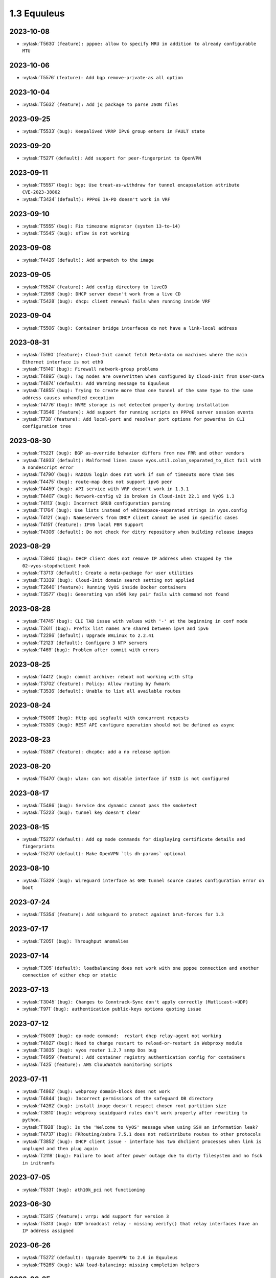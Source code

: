 ############
1.3 Equuleus
############

..
   Please don't add anything by hand.
   This file is managed by the script:
   _ext/releasenotes.py


2023-10-08
==========

* :vytask:`T5630` ``(feature): pppoe: allow to specify MRU in addition to already configurable MTU``


2023-10-06
==========

* :vytask:`T5576` ``(feature): Add bgp remove-private-as all option``


2023-10-04
==========

* :vytask:`T5632` ``(feature): Add jq package to parse JSON files``


2023-09-25
==========

* :vytask:`T5533` ``(bug): Keepalived VRRP IPv6 group enters in FAULT state``


2023-09-20
==========

* :vytask:`T5271` ``(default): Add support for peer-fingerprint to OpenVPN``


2023-09-11
==========

* :vytask:`T5557` ``(bug): bgp: Use treat-as-withdraw for tunnel encapsulation attribute CVE-2023-38802``
* :vytask:`T3424` ``(default): PPPoE IA-PD doesn't work in VRF``


2023-09-10
==========

* :vytask:`T5555` ``(bug): Fix timezone migrator (system 13-to-14)``
* :vytask:`T5545` ``(bug): sflow is not working``


2023-09-08
==========

* :vytask:`T4426` ``(default): Add arpwatch to the image``


2023-09-05
==========

* :vytask:`T5524` ``(feature): Add config directory to liveCD``
* :vytask:`T2958` ``(bug): DHCP server doesn't work from a live CD``
* :vytask:`T5428` ``(bug): dhcp: client renewal fails when running inside VRF``


2023-09-04
==========

* :vytask:`T5506` ``(bug): Container bridge interfaces do not have a link-local address``


2023-08-31
==========

* :vytask:`T5190` ``(feature): Cloud-Init cannot fetch Meta-data on machines where the main Ethernet interface is not eth0``
* :vytask:`T5140` ``(bug): Firewall network-group problems``
* :vytask:`T4895` ``(bug): Tag nodes are overwritten when configured by Cloud-Init from User-Data``
* :vytask:`T4874` ``(default): Add Warning message to Equuleus``
* :vytask:`T4855` ``(bug): Trying to create more than one tunnel of the same type to the same address causes unhandled exception``
* :vytask:`T4776` ``(bug): NVME storage is not detected properly during installation``
* :vytask:`T3546` ``(feature): Add support for running scripts on PPPoE server session events``
* :vytask:`T738` ``(feature): Add local-port and resolver port options for powerdns in CLI configuration tree``


2023-08-30
==========

* :vytask:`T5221` ``(bug): BGP as-override behavior differs from new FRR and other vendors``
* :vytask:`T4933` ``(default): Malformed lines cause vyos.util.colon_separated_to_dict fail with a nondescript error``
* :vytask:`T4790` ``(bug): RADIUS login does not work if sum of timeouts more than 50s``
* :vytask:`T4475` ``(bug): route-map does not support ipv6 peer``
* :vytask:`T4459` ``(bug): API service with VRF doesn't work in 1.3.1``
* :vytask:`T4407` ``(bug): Network-config v2 is broken in Cloud-init 22.1 and VyOS 1.3``
* :vytask:`T4113` ``(bug): Incorrect GRUB configuration parsing``
* :vytask:`T1764` ``(bug): Use lists instead of whitespace-separated strings in vyos.config``
* :vytask:`T4121` ``(bug): Nameservers from DHCP client cannot be used in specific cases``
* :vytask:`T4151` ``(feature): IPV6 local PBR Support``
* :vytask:`T4306` ``(default): Do not check for ditry repository when building release images``


2023-08-29
==========

* :vytask:`T3940` ``(bug): DHCP client does not remove IP address when stopped by the 02-vyos-stopdhclient hook``
* :vytask:`T3713` ``(default): Create a meta-package for user utilities``
* :vytask:`T3339` ``(bug): Cloud-Init domain search setting not applied``
* :vytask:`T2640` ``(feature): Running VyOS inside Docker containers``
* :vytask:`T3577` ``(bug): Generating vpn x509 key pair fails with command not found``


2023-08-28
==========

* :vytask:`T4745` ``(bug): CLI TAB issue with values with '-' at the beginning in conf mode``
* :vytask:`T2611` ``(bug): Prefix list names are shared between ipv4 and ipv6``
* :vytask:`T2296` ``(default): Upgrade WALinux to 2.2.41``
* :vytask:`T2123` ``(default): Configure 3 NTP servers``
* :vytask:`T469` ``(bug): Problem after commit with errors``


2023-08-25
==========

* :vytask:`T4412` ``(bug): commit archive: reboot not working with sftp``
* :vytask:`T3702` ``(feature): Policy: Allow routing by fwmark``
* :vytask:`T3536` ``(default): Unable to list all available routes``


2023-08-24
==========

* :vytask:`T5006` ``(bug): Http api segfault with concurrent requests``
* :vytask:`T5305` ``(bug): REST API configure operation should not be defined as async``


2023-08-23
==========

* :vytask:`T5387` ``(feature): dhcp6c: add a no release option``


2023-08-20
==========

* :vytask:`T5470` ``(bug): wlan: can not disable interface if SSID is not configured``


2023-08-17
==========

* :vytask:`T5486` ``(bug): Service dns dynamic cannot pass the smoketest``
* :vytask:`T5223` ``(bug): tunnel key doesn't clear``


2023-08-15
==========

* :vytask:`T5273` ``(default): Add op mode commands for displaying certificate details and fingerprints``
* :vytask:`T5270` ``(default): Make OpenVPN `tls dh-params` optional``


2023-08-10
==========

* :vytask:`T5329` ``(bug): Wireguard interface as GRE tunnel source causes configuration error on boot``


2023-07-24
==========

* :vytask:`T5354` ``(feature): Add sshguard to protect against brut-forces for 1.3``


2023-07-17
==========

* :vytask:`T2051` ``(bug): Throughput anomalies``


2023-07-14
==========

* :vytask:`T305` ``(default): loadbalancing does not work with one pppoe connection and another connection of either dhcp or static``


2023-07-13
==========

* :vytask:`T3045` ``(bug): Changes to Conntrack-Sync don't apply correctly (Mutlicast->UDP)``
* :vytask:`T971` ``(bug): authentication public-keys options quoting issue``


2023-07-12
==========

* :vytask:`T5009` ``(bug): op-mode command:  restart dhcp relay-agent not working``
* :vytask:`T4927` ``(bug): Need to change restart to reload-or-restart in Webproxy module``
* :vytask:`T3835` ``(bug): vyos router 1.2.7 snmp Dos bug``
* :vytask:`T4959` ``(feature): Add container registry authentication config for containers``
* :vytask:`T425` ``(feature): AWS CloudWatch monitoring scripts``


2023-07-11
==========

* :vytask:`T4862` ``(bug): webproxy domain-block does not work``
* :vytask:`T4844` ``(bug): Incorrect permissions of the safeguard DB directory``
* :vytask:`T4262` ``(bug): install image doesn't respect chosen root partition size``
* :vytask:`T3810` ``(bug): webproxy squidguard rules don't work properly after rewriting to python.``
* :vytask:`T1928` ``(bug): Is the 'Welcome to VyOS' message when using SSH an information leak?``
* :vytask:`T4737` ``(bug): FRRouting/zebra 7.5.1 does not redistribute routes to other protocols``
* :vytask:`T3852` ``(bug): DHCP client issue - interface has two dhclient processes when link is unpluged and then plug again``
* :vytask:`T2118` ``(bug): Failure to boot after power outage due to dirty filesystem and no fsck in initramfs``


2023-07-05
==========

* :vytask:`T5331` ``(bug): ath10k_pci not functioning``


2023-06-30
==========

* :vytask:`T5315` ``(feature): vrrp: add support for version 3``
* :vytask:`T5313` ``(bug): UDP broadcast relay - missing verify() that relay interfaces have an IP address assigned``


2023-06-26
==========

* :vytask:`T5272` ``(default): Upgrade OpenVPN to 2.6 in Equuleus``
* :vytask:`T5265` ``(bug): WAN load-balancing: missing completion helpers``


2023-06-25
==========

* :vytask:`T5240` ``(bug): Service router-advert failed to start radvd with more then 3 name-servers``


2023-06-21
==========

* :vytask:`T5280` ``(bug): Update Expired keys (2023-06-08) for PowerDNS``


2023-06-13
==========

* :vytask:`T5213` ``(feature): Accel-ppp sending accounting interim updates acct-interim-interval option``


2023-05-29
==========

* :vytask:`T5243` ``(bug): Default route is inactive if an interface has multiple ip addresses of the same subnet in 1.3.2 Equuleus``


2023-05-19
==========

* :vytask:`T5186` ``(bug): QoS test cannot pass for 1.3``


2023-05-12
==========

* :vytask:`T2769` ``(feature): Add VRF support for syslog``


2023-05-08
==========

* :vytask:`T5212` ``(bug): snmp community name -error with special carracter``


2023-04-27
==========

* :vytask:`T5175` ``(bug): http-api: error in MultiPart parser for FastAPI version >= 0.91.0``
* :vytask:`T5176` ``(bug): http-api: update vyos-http-api-tools for FastAPI security vulnerability``


2023-04-13
==========

* :vytask:`T5152` ``(bug): Telegraf agent hostname isn't qualified``
* :vytask:`T4727` ``(feature): Add RADIUS rate limit support to PPTP server``
* :vytask:`T4939` ``(bug): VRRP command  no-preempt not work as expected``
* :vytask:`T3608` ``(default): Standardize warnings from configure scripts``


2023-04-05
==========

* :vytask:`T4975` ``(bug): CLI does not work after cutting off the power or reset``
* :vytask:`T5136` ``(bug): Possible config corruption on upgrade``


2023-04-01
==========

* :vytask:`T5047` ``(bug): Recreate only a specific container``


2023-03-31
==========

* :vytask:`T5111` ``(bug): pppd-dns.service startup failed``


2023-03-29
==========

* :vytask:`T5033` ``(bug): generate-public-key command fails for address with multiple public keys like GitHub``
* :vytask:`T5097` ``(bug): the operational command "show interfaces ethernet ethx" doesn't reflect a call to 'clear counters'``


2023-03-21
==========

* :vytask:`T5098` ``(feature): PPPoE client holdoff configuration``


2023-03-19
==========

* :vytask:`T4925` ``(feature): Need to add the possibility to configure Pseudo-Random Functions (PRF) in IKEv2``


2023-03-16
==========

* :vytask:`T3083` ``(feature): Add feature event-handler``
* :vytask:`T2516` ``(bug): vyos-container: cannot configure ethernet interface``


2023-03-09
==========

* :vytask:`T5066` ``(bug): Different GRE tunnel but same tunnel keys error``


2023-03-08
==========

* :vytask:`T4381` ``(default): OpenVPN: Add "Tunnel IP" column in "show openvpn server" operational command``
* :vytask:`T4872` ``(bug): Op-mode show openvpn misses a case when parsing for tunnel IP``


2023-03-07
==========

* :vytask:`T2838` ``(bug): Ethernet device names changing, multiple hw-id being added``
* :vytask:`T2649` ``(default): Ensure configration mode scripts conform to coding guidelines``
* :vytask:`T4900` ``(default): Cache intermediary results of get_config_diff in Config instance``


2023-03-03
==========

* :vytask:`T4625` ``(enhancment): Update ocserv to current revision (1.1.6)``


2023-02-28
==========

* :vytask:`T4955` ``(bug): Openconnect radiusclient.conf generating with extra authserver``
* :vytask:`T4219` ``(feature): support incoming-interface (iif) in local PBR``


2023-02-25
==========

* :vytask:`T5008` ``(bug): MACsec CKN of 32 chars is not allowed in CLI, but works fine``
* :vytask:`T5007` ``(bug): Interface multicast setting is invalid``
* :vytask:`T5017` ``(bug): Bug with validator interface-name``
* :vytask:`T4992` ``(bug): Incorrect check is_local_address for bgp neighbor with option ip_nonlocal_bind set``
* :vytask:`T4978` ``(bug): KeyError: 'memory' container_config['memory'] on upgrading to 1.4-rolling-202302041536``
* :vytask:`T4948` ``(feature): pppoe: add CLI option to allow definition of host-uniq flag``


2023-02-22
==========

* :vytask:`T5011` ``(bug): Some interface drivers don't support min_mtu and max_mtu and verify_mtu check should be skipped``


2023-02-18
==========

* :vytask:`T4743` ``(feature): Enable IPv6 address for Dynamic DNS``


2023-02-16
==========

* :vytask:`T4971` ``(feature): Radius attribute "Framed-Pool" for PPPoE``


2023-02-15
==========

* :vytask:`T4993` ``(bug): Can't delete conntrack ignore rule``


2023-02-14
==========

* :vytask:`T4999` ``(feature): vyos.util backport dict_search_recursive``
* :vytask:`T1993` ``(feature): Extended pppoe rate-limiter``


2023-02-13
==========

* :vytask:`T4153` ``(bug): Monitor bandwidth-test initiate not working``


2023-02-11
==========

* :vytask:`T2603` ``(feature): pppoe-server: reduce min MTU``


2023-02-08
==========

* :vytask:`T1288` ``(feature): FRR: rewrite staticd backend (/opt/vyatta/share/vyatta-cfg/templates/protocols/static/*)``


2023-02-07
==========

* :vytask:`T4117` ``(bug): Does not possible to configure PoD/CoA for L2TP vpn``


2023-02-01
==========

* :vytask:`T4970` ``(default): pin OCaml pcre package to avoid JIT support``


2023-01-30
==========

* :vytask:`T4954` ``(bug): DNS cannot be configured via Network-Config v1 received from ConfigDrive / Cloud-Init``


2023-01-24
==========

* :vytask:`T4949` ``(feature): Backport "monitor log" and "show log" op-mode definitions from current to equuleus``
* :vytask:`T4947` ``(feature): Support mounting container volumes as ro or rw``


2023-01-23
==========

* :vytask:`T4798` ``(default): Migrate the file-exists validator away from Python``
* :vytask:`T4683` ``(enhancment): Add kitty-terminfo package to build``
* :vytask:`T4875` ``(default): Replace Python validator 'interface-name' to avoid Python startup cost``
* :vytask:`T4664` ``(bug): Add validation to reject whitespace in tag node value names``


2023-01-22
==========

* :vytask:`T4906` ``(bug): ipsec connections shows only one connection as up``


2023-01-21
==========

* :vytask:`T4896` ``(bug): ospfv3: Fix broken not-advertise option``
* :vytask:`T4799` ``(bug): PowerDNS >= 4.7 does not get reloaded by vyos-hostsd``


2023-01-17
==========

* :vytask:`T4902` ``(bug): snmpd: exclude container storage from monitoring``


2023-01-15
==========

* :vytask:`T4832` ``(feature): dhcp: Add IPv6-only dhcp option support (RFC 8925)``
* :vytask:`T4918` ``(bug): Odd show interface behavior``


2023-01-09
==========

* :vytask:`T4922` ``(feature): Add ssh-client source-interface CLI option``


2023-01-07
==========

* :vytask:`T4884` ``(bug): Missing a community6 in snmpd config``


2023-01-05
==========

* :vytask:`T3937` ``(default): Rewrite "show system memory" in Python to make it usable as a library function``


2023-01-03
==========

* :vytask:`T4869` ``(bug): A network with `/32` or `/128` mask cannot be removed from a network-group``


2022-12-31
==========

* :vytask:`T4898` ``(feature): Add mtu config option for dummy interfaces``


2022-12-26
==========

* :vytask:`T4511` ``(bug): IPv6 DNS lookup``
* :vytask:`T4809` ``(feature): radvd: Allow use of AdvRASrcAddress``


2022-12-18
==========

* :vytask:`T4709` ``(bug): TCP MSS clamping broken in equuleus``


2022-12-15
==========

* :vytask:`T4671` ``(bug): linux-firmware package is missing symlinks defined in WHENCE file``


2022-12-04
==========

* :vytask:`T4825` ``(feature): interfaces veth/veth-pairs -standalone used``


2022-12-02
==========

* :vytask:`T4122` ``(bug): interface ip address config missing after upgrade from 1.2.8 to 1.3.0 (when redirect is configured?)``
* :vytask:`T1024` ``(feature): Policy Based Routing by DSCP``


2022-11-23
==========

* :vytask:`T4793` ``(feature): Create warning message about disable-route-autoinstall when ipsec vti is used``


2022-11-21
==========

* :vytask:`T4812` ``(feature): IPsec ability to show all configured connections``


2022-11-06
==========

* :vytask:`T2913` ``(bug): Failure to install fpm while building builder docker image``


2022-11-04
==========

* :vytask:`T2417` ``(feature): Python validator cleanup``


2022-11-01
==========

* :vytask:`T4177` ``(bug): Strip-private doesn't work for service monitoring``


2022-10-31
==========

* :vytask:`T1875` ``(feature): Add the ability to use network address as BGP neighbor (bgp listen range)``
* :vytask:`T4785` ``(feature): snmp: Allow !, @, * and # in community name``


2022-10-21
==========

* :vytask:`T2189` ``(bug): Adding a large port-range will take ~ 20 minutes to commit``


2022-10-18
==========

* :vytask:`T4533` ``(bug): Radius clients don’t  have simple permissions``


2022-10-13
==========

* :vytask:`T4312` ``(bug): Telegraf configuration doesn't accept IPs for URL``


2022-10-12
==========

* :vytask:`T4730` ``(bug): Conntrack-sync error - listen-address is not the correct type in config as it should be``


2022-10-11
==========

* :vytask:`T4680` ``(bug): Telegraf prometheus-client listen-address invalid format``


2022-10-04
==========

* :vytask:`T4702` ``(bug): Wireguard peers configuration is not synchronized with CLI``
* :vytask:`T4652` ``(feature): Upgrade PowerDNS recursor to 4.7 series``
* :vytask:`T4648` ``(default): PPPoE: Ignore default router from RA when PPPoE default-route is set to none``
* :vytask:`T4582` ``(default): Router-advert: Preferred lifetime cannot equal valid lifetime in PIOs``


2022-09-17
==========

* :vytask:`T4666` ``(bug): EAP-TLS no longer allows TLSv1.0 after T4537, T4584``


2022-09-15
==========

* :vytask:`T4679` ``(bug): OpenVPN site-to-site incorrect check for IPv6 local and remote address``
* :vytask:`T4630` ``(bug): Prevent attempts to use the same interface as a source interface for pseudo-ethernet and MACsec at the same time``


2022-09-12
==========

* :vytask:`T4647` ``(feature): Add Google Virtual NIC (gVNIC) support``


2022-09-05
==========

* :vytask:`T4668` ``(bug): Adding/removing members from bond doesn't work/results in incorrect interface state``
* :vytask:`T4628` ``(bug): ConfigTree() throws ValueError() if tagNode contains whitespaces``


2022-08-29
==========

* :vytask:`T4653` ``(bug): Interface offload options are not applied correctly``
* :vytask:`T4061` ``(default): Add util function to check for completion of boot config``
* :vytask:`T4654` ``(bug): RPKI cache incorrect description``
* :vytask:`T4572` ``(bug): Add an option to force interface MTU to the value received from DHCP``


2022-08-26
==========

* :vytask:`T4642` ``(bug): proxy: hyphen not allowed in proxy URL``


2022-08-23
==========

* :vytask:`T4618` ``(bug): Traffic policy not set on virtual interfaces``
* :vytask:`T4538` ``(bug): Macsec does not work correctly when the interface status changes.``


2022-08-22
==========

* :vytask:`T4629` ``(bug): Raised ConfigErrors contain dict instead of only the dict key``
* :vytask:`T4632` ``(bug): VLAN-aware bridge not working``


2022-08-19
==========

* :vytask:`T4616` ``(bug): openconnect: KeyError: 'local_users'``
* :vytask:`T4614` ``(feature): OpenConnect split-dns directive``


2022-08-16
==========

* :vytask:`T4592` ``(bug): macsec: can not create two interfaces using the same source-interface``
* :vytask:`T4584` ``(bug): hostap: create custom package build``
* :vytask:`T4537` ``(bug): MACsec not working with cipher gcm-aes-256``


2022-08-15
==========

* :vytask:`T4565` ``(bug): vlan aware bridge not working with - Kernel: T3318: update Linux Kernel to v5.4.205 #249``
* :vytask:`T4206` ``(bug): Policy Based Routing with DHCP Interface Issue``
* :vytask:`T2763` ``(feature): New SNMP resource request - SNMP over TCP``


2022-08-14
==========

* :vytask:`T4579` ``(bug): bridge: can not delete member interface CLI option when VLAN is enabled``
* :vytask:`T4421` ``(default): Add support for floating point numbers in the numeric validator``
* :vytask:`T4415` ``(bug): Include license/copyright files in the image but remove user documentation from /usr/share/doc to reduce its size``
* :vytask:`T4313` ``(bug): "generate public-key-command" throws unhandled exceptions when it cannot retrieve the key``
* :vytask:`T4082` ``(bug): Add op mode command to restart ldpd``
* :vytask:`T3714` ``(bug): Some sysctl custom parameters disappear after reboot``
* :vytask:`T4260` ``(bug): Extend vyos.configdict.node_changed() to support recursiveness``
* :vytask:`T3785` ``(default): Add unicode support to configtree backend``
* :vytask:`T3507` ``(bug): Bond with mode LACP show u/u in show interfaces even if peer is not configured``


2022-08-11
==========

* :vytask:`T4476` ``(default): Next steps after installation is not communicated properly to new users``


2022-08-02
==========

* :vytask:`T4515` ``(default): Reduce telegraf binary size``


2022-07-30
==========

* :vytask:`T4575` ``(feature): vyos.utill add new wrapper "rc_cmd" to get the return code and output``
* :vytask:`T4532` ``(bug): Flow-accounting IPv6 server/receiver bug``


2022-07-27
==========

* :vytask:`T4571` ``(bug): Sflow with vrf configured does not use vrf to validate agent-address IP from vrf-configured interfaces``


2022-07-18
==========

* :vytask:`T4228` ``(bug): bond: OS error thrown when two bonds use the same member``
* :vytask:`T4534` ``(bug): bond: bridge: error out if member interface is assigned to a VRF instance``
* :vytask:`T4525` ``(bug): Delete interface from VRF and add it to bonding error``
* :vytask:`T4522` ``(feature): bond: add ability to specify mii monitor interval via CLI``
* :vytask:`T4521` ``(bug): bond: ARP monitor interval is not configured despite set via CLI``


2022-07-14
==========

* :vytask:`T4491` ``(bug): Use empty string for internal name of root node of config_tree``


2022-07-13
==========

* :vytask:`T1375` ``(feature): Add clear  dhcp server  lease function``


2022-07-12
==========

* :vytask:`T4527` ``(bug): Prevent to create VRF name default``
* :vytask:`T4084` ``(default): Dehardcode the default login banner``
* :vytask:`T3864` ``(enhancment): Add Edgecore build to VyOS 1.3 Equuleus``


2022-07-09
==========

* :vytask:`T4507` ``(feature): IPoE-server add multiplier option for shaper``
* :vytask:`T4468` ``(bug): web-proxy source group cannot start with a number bug``
* :vytask:`T4373` ``(feature): PPPoE-server add multiplier option for shaper``


2022-07-07
==========

* :vytask:`T4456` ``(bug): NTP client in VRF tries to bind to interfaces outside VRF, logs many messages``
* :vytask:`T4509` ``(feature): Feature Request: DNS64``


2022-07-06
==========

* :vytask:`T4513` ``(bug): Webproxy monitor commands do not work``


2022-07-05
==========

* :vytask:`T4510` ``(bug): set system static-host-mapping doesn't allow IPv4 and IPv6 for same name.``
* :vytask:`T2654` ``(bug): Multiple names unable to be assigned to the same static mapping``
* :vytask:`T2683` ``(default): no dual stack in system static-host-mapping host-name``


2022-07-01
==========

* :vytask:`T4489` ``(bug): MPLS sysctl not persistent for tunnel interfaces``


2022-06-20
==========

* :vytask:`T1856` ``(feature): Support configuring IPSec SA bytes``


2022-06-16
==========

* :vytask:`T3866` ``(bug): Configs with DNS forwarding listening on OpenVPN interfaces or interfaces without a fixed address cannot be migrated to the new syntax``


2022-06-15
==========

* :vytask:`T1890` ``(feature): Metatask: rewrite flow-accounting to XML and Python``


2022-06-09
==========

* :vytask:`T2580` ``(feature): Support for ip pools for ippoe``


2022-06-08
==========

* :vytask:`T4447` ``(bug): DHCPv6 prefix delegation `sla-id` limited to 128``
* :vytask:`T4350` ``(bug): DMVPN opennhrp spokes dont work behind NAT``


2022-05-30
==========

* :vytask:`T4315` ``(feature): Telegraf - Output to prometheus``


2022-05-27
==========

* :vytask:`T4441` ``(bug): wwan: connection not possible after a change added after 1.3.1-S1 release``


2022-05-26
==========

* :vytask:`T4442` ``(feature): HTTP API add action "reset"``


2022-05-25
==========

* :vytask:`T2194` ``(default): "show firewall" garbled output``


2022-05-19
==========

* :vytask:`T4430` ``(bug): Show firewall output with visual shift default rule``


2022-05-16
==========

* :vytask:`T4377` ``(default): generate tech-support archive includes previous archives``


2022-05-12
==========

* :vytask:`T4100` ``(feature): Firewall increase maximum number of rules``


2022-05-11
==========

* :vytask:`T4405` ``(bug): DHCP client sometimes ignores `no-default-route` option of an interface``


2022-05-10
==========

* :vytask:`T1972` ``(feature): Allow setting interface name for virtual_ipaddress in VRRP VRID``


2022-05-07
==========

* :vytask:`T4361` ``(bug): `vyos.config.exists()` does not work for nodes with multiple values``
* :vytask:`T4354` ``(bug): Slave interfaces fall out from bonding during configuration change``


2022-05-03
==========

* :vytask:`T4395` ``(feature): Extend show vpn debug``


2022-05-01
==========

* :vytask:`T4369` ``(bug): OpenVPN: daemon not restarted on changes to "openvpn-option" CLI node``
* :vytask:`T4363` ``(bug): salt-minion: default mine_interval option is not set``


2022-04-29
==========

* :vytask:`T4388` ``(bug): dhcp-server: missing constraint on tftp-server-name option``
* :vytask:`T4366` ``(bug): geneve: interface is removed on changes to e.g. description``


2022-04-26
==========

* :vytask:`T4235` ``(default): Add config tree diff algorithm``


2022-04-19
==========

* :vytask:`T4344` ``(bug): DHCP statistics not matching, conf-mode generates incorrect pool name with dash``
* :vytask:`T4268` ``(bug): Elevated LA while using VyOS monitoring feature``


2022-04-08
==========

* :vytask:`T4331` ``(bug): IPv6 link local addresses are not configured when an interface is in a VRF``
* :vytask:`T4339` ``(bug): wwan: tab-completion results in "No such file or directory" if there is no WWAN interface``
* :vytask:`T4338` ``(bug): wwan: changing interface description should not trigger reconnect``
* :vytask:`T4324` ``(bug): wwan: check alive script should only be run via cron if a wwan interface is configured at all``


2022-04-07
==========

* :vytask:`T4330` ``(bug): MTU settings cannot be applied when IPv6 is disabled``
* :vytask:`T4346` ``(feature): Deprecate "system ipv6 disable" option to disable address family within OS kernel``
* :vytask:`T4337` ``(bug): isis: IETF SPF delay algorithm can not be configured - results in vyos.frr.CommitError``
* :vytask:`T4319` ``(bug): The command "set system ipv6 disable" doesn't work as expected.``
* :vytask:`T4341` ``(feature): login: disable user-account prior to deletion and wait until deletion is complete``
* :vytask:`T4336` ``(feature): isis: add support for MD5 authentication password on a circuit``


2022-04-06
==========

* :vytask:`T4308` ``(feature): Op-comm "Show log frr"  to view specific protocol logs``


2022-03-29
==========

* :vytask:`T3686` ``(bug): Bridging OpenVPN tap with no local-address breaks``


2022-03-24
==========

* :vytask:`T4294` ``(bug): Adding a new openvpn-option does not restart the OpenVPN process``
* :vytask:`T4230` ``(bug): OpenVPN server configuration deleted after reboot when using a VRRP virtual-address``


2022-03-21
==========

* :vytask:`T4311` ``(bug): CVE-2021-4034: local privilege escalation in PolKit``
* :vytask:`T4310` ``(bug): CVE-2022-0778: infinite loop in OpenSSL certificate parsing``


2022-03-12
==========

* :vytask:`T4296` ``(bug): Interface config injected by Cloud-Init may interfere with VyOS native``
* :vytask:`T4002` ``(default): firewall group network-group long names restriction incorrect behavior``


2022-03-11
==========

* :vytask:`T4297` ``(bug): Interface configuration saving fails for ice/iavf based interfaces because they can't change speed/duplex settings``


2022-03-05
==========

* :vytask:`T4259` ``(bug): The conntrackd daemon can be started wrongly``


2022-02-28
==========

* :vytask:`T4273` ``(bug): ssh: Upgrade from 1.2.X to 1.3.0 breaks config``
* :vytask:`T4115` ``(bug): reboot in <x> not working as expected``


2022-02-24
==========

* :vytask:`T4267` ``(bug): Error - Missing required "ip key" parameter``


2022-02-23
==========

* :vytask:`T4264` ``(bug): vxlan: interface is destroyed and rebuild on description change``
* :vytask:`T4263` ``(bug): vyos.util.leaf_node_changed() dos not honor valueLess nodes``


2022-02-21
==========

* :vytask:`T4120` ``(feature): [VXLAN] add ability to set multiple unicast-remotes``


2022-02-20
==========

* :vytask:`T4261` ``(feature): MACsec: add DHCP client support``
* :vytask:`T4203` ``(bug): Reconfigure DHCP client interface causes brief outages``


2022-02-19
==========

* :vytask:`T4258` ``(bug): [DHCP-SERVER]  error parameter on Failover``


2022-02-17
==========

* :vytask:`T4241` ``(bug): ocserv openconnect looks broken in recent bulds of 1.3 Equuleus``
* :vytask:`T4255` ``(bug): Unexpected print of dict bridge on delete``
* :vytask:`T4240` ``(bug): Cannot add wlan0 to bridge via configure``
* :vytask:`T4154` ``(bug): Error add second gre tunnel with the same source interface``


2022-02-16
==========

* :vytask:`T4237` ``(bug): Conntrack-sync error - error adding listen-address command``


2022-02-15
==========

* :vytask:`T4201` ``(bug): Firewall - ICMPv6 matches not working as expected on 1.3.0``
* :vytask:`T3006` ``(bug): Accel-PPP & vlan-mon config get invalid VLAN``
* :vytask:`T3494` ``(bug): DHCPv6 leases traceback when PD using``


2022-02-13
==========

* :vytask:`T4242` ``(bug): ethernet speed/duplex can never be switched back to auto/auto``
* :vytask:`T4191` ``(bug): Lost access to host after VRF re-creating``


2022-02-11
==========

* :vytask:`T3872` ``(feature): Add configurable telegraf monitoring service``
* :vytask:`T4234` ``(bug): Show firewall partly broken in 1.3.x``


2022-02-10
==========

* :vytask:`T4165` ``(bug): Custom conntrack rules cannot be deleted``


2022-02-08
==========

* :vytask:`T4227` ``(bug): Typo in help completion of hello-time option of bridge interface``


2022-02-07
==========

* :vytask:`T4233` ``(bug): ssh: sync regex for allow/deny usernames to "system login"``
* :vytask:`T4087` ``(feature): IPsec IKE-group proposals limit of 10 pieces``


2022-02-05
==========

* :vytask:`T4226` ``(bug): VRRP transition-script does not work for groups name which contains -(minus) sign``


2022-02-04
==========

* :vytask:`T4196` ``(bug): DHCP server client-prefix-length parameter results in non-functional leases``


2022-02-03
==========

* :vytask:`T3643` ``(bug): show vpn ipsec sa doesn't show tunnels in "down" state``


2022-02-01
==========

* :vytask:`T4198` ``(bug): Error shown on commit``


2022-01-28
==========

* :vytask:`T4184` ``(bug): NTP allow-clients address doesn't work it allows to use ntp server for all addresses``


2022-01-24
==========

* :vytask:`T4204` ``(feature): Update Accel-PPP to a newer revision``


2022-01-17
==========

* :vytask:`T3164` ``(bug): console-server ssh does not work with RADIUS PAM auth``


2022-01-15
==========

* :vytask:`T4183` ``(feature): IPv6 link-local address not accepted as wireguard peer``
* :vytask:`T4110` ``(feature): [IPV6-SSH/DNS}  enable IPv6 link local adresses as listen-address %eth0``


2022-01-12
==========

* :vytask:`T4168` ``(bug): IPsec VPN is impossible to restart when DMVPN is configured``
* :vytask:`T4167` ``(bug): DMVPN apply wrong param on the first configuration``
* :vytask:`T4152` ``(bug): NHRP shortcut-target holding-time does not work``


2022-01-10
==========

* :vytask:`T3299` ``(bug): Allow the web proxy service to listen on all IP addresses``
* :vytask:`T3115` ``(feature): Add support for firewall on L3 VIF bridge interface``


2022-01-09
==========

* :vytask:`T3822` ``(bug): OpenVPN processes do not have permission to read key files generated with `run generate openvpn key```
* :vytask:`T4142` ``(bug): Input ifbX interfaces not displayed in op-mode``
* :vytask:`T3914` ``(bug): VRRP rfc3768-compatibility doesn't work with unicast peers``


2022-01-07
==========

* :vytask:`T3924` ``(bug): VRRP stops working with VRF``


2022-01-06
==========

* :vytask:`T4141` ``(bug): Set high-availability vrrp sync-group without members error``


2022-01-03
==========

* :vytask:`T4065` ``(bug): IPSEC configuration error: connection to unix:///var/run/charon.ctl failed: No such file or directory``
* :vytask:`T4052` ``(bug): Validator return traceback on VRRP configuration with the script path not in config dir``
* :vytask:`T4128` ``(bug): keepalived: Upgrade package to add VRF support``


2021-12-31
==========

* :vytask:`T4081` ``(bug): VRRP health-check script stops working when setting up a sync group``


2021-12-29
==========

* :vytask:`T2922` ``(bug): The `vpn ipsec logging log-modes` miss the IPSec daemons state check``
* :vytask:`T2695` ``(bug): Flow-accounting bug with subinterfaces``
* :vytask:`T2400` ``(default): OpenVPN: dont restart server if no need``
* :vytask:`T4086` ``(default): system login banner is not removed on deletion.``


2021-12-28
==========

* :vytask:`T3380` ``(bug): "show vpn ike sa" does not display IPv6 peers``
* :vytask:`T2933` ``(feature): VRRP add option virtual_ipaddress_excluded``


2021-12-27
==========

* :vytask:`T2566` ``(bug): sstp not able to run tunnels ipv6 only``
* :vytask:`T4093` ``(bug): SNMPv3 snmpd.conf generation bug``
* :vytask:`T2764` ``(enhancment): Increase maximum number of NAT rules``


2021-12-26
==========

* :vytask:`T4104` ``(bug): RAID1: "add raid md0 member sda1" does not restore boot sector``


2021-12-25
==========

* :vytask:`T4101` ``(bug): commit-archive: Use of uninitialized value $source_address in concatenation``
* :vytask:`T4055` ``(feature): Add VRF support for HTTP(S) API service``


2021-12-24
==========

* :vytask:`T3854` ``(bug): Missing op-mode commands for conntrack-sync``


2021-12-23
==========

* :vytask:`T4092` ``(bug): IKEv2 mobike commit failed with DMVPN nhrp``
* :vytask:`T3354` ``(default): Convert strip-private script from Perl to Python``


2021-12-22
==========

* :vytask:`T3356` ``(feature): Script for remote file transfers``


2021-12-21
==========

* :vytask:`T4053` ``(bug): VRRP impossible to set scripts out of the /config directory``
* :vytask:`T4013` ``(bug): Add pkg cloudwatch for AWS images``
* :vytask:`T3913` ``(bug): VRF traffic fails after upgrade from 1.3.0-RC6 to 1.3.0-EPA1/2``


2021-12-20
==========

* :vytask:`T4088` ``(default): Fix typo in login banner``


2021-12-19
==========

* :vytask:`T3912` ``(default): Use a more informative default post-login banner``


2021-12-17
==========

* :vytask:`T3176` ``(bug): Ordering of ports on EdgeCore SAF51015I is mixed up?``
* :vytask:`T4059` ``(bug): VRRP sync-group transition script does not persist after reboot``


2021-12-16
==========

* :vytask:`T4046` ``(feature): Sflow - Add Source address parameter``
* :vytask:`T2615` ``(default): Provide an explicit option for server fingerprint in commit archive, and make insecure the default``
* :vytask:`T4076` ``(enhancment): Allow setting CORS options in HTTP API``
* :vytask:`T3378` ``(bug): commit-archive source-address broken for IPv6 addresses``


2021-12-15
==========

* :vytask:`T4077` ``(bug): op-mode: bfd: drop "show protocols bfd" in favour of "show bfd"``
* :vytask:`T4073` ``(bug): "show protocols bfd peer <>" shows incorrect peer information.``


2021-12-14
==========

* :vytask:`T4071` ``(feature): Allow HTTP API to bind to unix domain socket``


2021-12-12
==========

* :vytask:`T4036` ``(bug): VXLAN incorrect raiseError if set multicast network instead of singe address``


2021-12-10
==========

* :vytask:`T4068` ``(feature): Python: ConfigError should insert line breaks into the error message``


2021-12-09
==========

* :vytask:`T4033` ``(bug): VRRP - Error security when setting scripts``
* :vytask:`T4064` ``(bug): IP address for vif is not removed from the system when deleted in configuration``
* :vytask:`T4063` ``(bug): VRRP log error - /usr/libexec/vyos/vyos-vrrp-conntracksync.sh - No such file or directory``
* :vytask:`T4060` ``(enhancment): Extend configquery for use before boot configuration is complete``


2021-12-08
==========

* :vytask:`T4024` ``(bug): Access-lists and prefix-lists disappear when setting ldp hello-ipv4-interval``


2021-12-07
==========

* :vytask:`T4041` ``(servicerequest): "transition-script" doesn't work on "sync-group"``


2021-12-06
==========

* :vytask:`T4012` ``(feature): Add VRF support for TFTP``


2021-12-05
==========

* :vytask:`T4034` ``(bug): "make xcp-ng-iso" still includes vyos-xe-guest-utilities``
* :vytask:`T2076` ``(feature): RAID install: sfdisk change-id is deprecated in favor of --part-type``
* :vytask:`T1126` ``(bug): Reusing a RAID from a BIOS install in an EFI install causes a failure to boot``


2021-12-04
==========

* :vytask:`T4049` ``(feature): support command-style output with compare command``
* :vytask:`T4047` ``(bug): Wrong regex validation in XML definitions``
* :vytask:`T4045` ``(bug): Unable to "format disk <new> like <old>"``


2021-12-02
==========

* :vytask:`T4035` ``(bug): Geneve interfaces aren't displayed by operational mode commands``


2021-12-01
==========

* :vytask:`T3695` ``(bug): OpenConnect reports commit success when ocserv fails to start due to SSL cert/key file issues``


2021-11-30
==========

* :vytask:`T3725` ``(feature): show configuration in json format``


2021-11-29
==========

* :vytask:`T2661` ``(bug): SSTP wrong certificates check``
* :vytask:`T3946` ``(enhancment): Automatically resize the root partition if the drive has extra space``


2021-11-28
==========

* :vytask:`T3999` ``(bug): show lldp neighbor Traceback error``


2021-11-26
==========

* :vytask:`T4019` ``(bug): Smoketests for SSTP and openconnect fails``


2021-11-25
==========

* :vytask:`T4005` ``(feature): Feature Request: IPsec IKEv1 + IKEv2 for one peer``


2021-11-24
==========

* :vytask:`T4015` ``(feature): Update Accel-PPP to a newer revision``
* :vytask:`T1083` ``(feature): Implement persistent/random address and port mapping options for NAT rules``


2021-11-23
==========

* :vytask:`T3990` ``(bug): WATCHFRR: crashlog and per-thread log buffering unavailable (due to files left behind in /var/tmp/frr/ after reboot)``


2021-11-20
==========

* :vytask:`T4004` ``(bug): IPsec ike-group parameters are not saved correctly (after reboot)``


2021-11-19
==========

* :vytask:`T4003` ``(bug): API for "show interfaces ethernet" does not include the interface description``
* :vytask:`T4011` ``(bug): ethernet: deleting interface should place interface in admin down state``


2021-11-18
==========

* :vytask:`T3995` ``(feature): OpenVPN: do not stop/start service on configuration change``
* :vytask:`T4008` ``(feature): dhcp: change client retry interval form 300 -> 60 seconds``
* :vytask:`T3795` ``(bug): WWAN: issues with non connected interface / no signal``


2021-11-17
==========

* :vytask:`T3350` ``(bug): OpenVPN config file generation broken``
* :vytask:`T3996` ``(bug): SNMP service error in log``


2021-11-15
==========

* :vytask:`T3934` ``(bug): Openconnect VPN broken: ocserv-worker general protection fault on client connect``
* :vytask:`T3724` ``(feature): Allow setting host-name in l2tp section of accel-ppp``


2021-11-14
==========

* :vytask:`T3974` ``(bug): route-map commit fails if interface does not exist``


2021-11-11
==========

* :vytask:`T1349` ``(bug): L2TP remote-access vpn terminated and not showing as connected``
* :vytask:`T1058` ``(default): hw-id is ignored when naming interfaces``
* :vytask:`T914` ``(feature): Extend list_interfaces.py to support multiple interface types``
* :vytask:`T688` ``(enhancment): Move component versions used for config migration purposes into vyos-1x``


2021-11-10
==========

* :vytask:`T3982` ``(bug): DHCP server commit fails if static-mapping contains + or .``


2021-11-09
==========

* :vytask:`T3962` ``(bug): Image cannot be built without open-vm-tools``
* :vytask:`T2088` ``(bug): Increased boot time from 1.2.4 -> 1.3 rolling by 100%``
* :vytask:`T2136` ``(bug): XML command definition convertor doesn't disallow tag nodes with multi flag on``


2021-11-07
==========

* :vytask:`T2874` ``(feature): Add MTU and TCP-MSS discovery tool``
* :vytask:`T3626` ``(bug): Configuring and disabling DHCP Server``


2021-11-06
==========

* :vytask:`T3971` ``(feature): Ability to build ISO images for XCP-NG hypervisor``
* :vytask:`T3514` ``(bug): NIC flap at any interface change``


2021-11-05
==========

* :vytask:`T3972` ``(bug): Removing vif-c interface raises KeyError``


2021-11-04
==========

* :vytask:`T3964` ``(bug): SSTP: local-user static-ip CLI node accepts invalid IPv4 addresses``


2021-11-03
==========

* :vytask:`T3610` ``(bug): DHCP-Server creation for not primary IP address fails``


2021-11-01
==========

* :vytask:`T3846` ``(bug): dmvpn configuration not reapllied after "restart vpn"``
* :vytask:`T3956` ``(bug): GRE tunnel - unable to move from source-interface to source-address, commit error``


2021-10-31
==========

* :vytask:`T3945` ``(feature): Add route-map for bgp aggregate-address``
* :vytask:`T3341` ``(bug): Wrong behavior of the "reset vpn ipsec-peer XXX tunnel XXX" command``
* :vytask:`T3954` ``(bug): FTDI cable makes VyOS sagitta latest hang, /dev/serial unpopulated, config system error``
* :vytask:`T3943` ``(bug): "netflow source-ip" prevents image upgrades if IP address does not exist locally``


2021-10-29
==========

* :vytask:`T3942` ``(feature): Generate IPSec debug archive from op-mode``


2021-10-28
==========

* :vytask:`T3941` ``(bug): "show vpn ipsec sa" shows established time of parent SA not child SA's``


2021-10-27
==========

* :vytask:`T3944` ``(bug): VRRP fails over when adding new group to master``


2021-10-25
==========

* :vytask:`T3935` ``(bug): Update from rc5 to EPA2 failed``


2021-10-22
==========

* :vytask:`T3188` ``(bug): Tunnel local-ip to dhcp-interface Change Fails to Update``


2021-10-21
==========

* :vytask:`T3920` ``(bug): dhclient exit hook script 01-vyos-cleanup causes too many arguments error``
* :vytask:`T3926` ``(bug): strip-private does not sanitize "cisco-authentication" from NHRP configuration``
* :vytask:`T3925` ``(feature): Tunnel: dhcp-interface not implemented - use source-interface instead``
* :vytask:`T3927` ``(feature): Kernel: Enable kernel support for HW offload of the TLS protocol``


2021-10-20
==========

* :vytask:`T3922` ``(bug): NHRP: delete fails``
* :vytask:`T3918` ``(bug): DHCPv6 prefix delegation incorrect verify error``
* :vytask:`T3921` ``(bug): tunnel: KeyError when using dhcp-interface``


2021-10-19
==========

* :vytask:`T3396` ``(bug): syslog can't be configured with an ipv6 literal destination in 1.2.x``
* :vytask:`T690` ``(feature): Allow OpenVPN servers to push routes with custom metric values``


2021-10-17
==========

* :vytask:`T3786` ``(bug): GRE tunnel source address 0.0.0.0 error``
* :vytask:`T3425` ``(bug): Scripts from the /config/scripts/ folder do not run on live system``
* :vytask:`T3217` ``(default): Save FRR configuration on each commit``
* :vytask:`T3076` ``(bug): Router reboot adds unwanted 'conntrack-sync mcast-group '225.0.0.50'' line to configuration``
* :vytask:`T2800` ``(bug): Pseudo-Ethernet: source-interface must not be member of a bridge``
* :vytask:`T3422` ``(bug): Dynamic DNS doesn't allow zone field with cloudflare protocol``
* :vytask:`T3381` ``(bug): Change GRE tunnel failed``
* :vytask:`T3254` ``(bug): Dynamic DNS status shows incorrect last update time``
* :vytask:`T3253` ``(bug): rpki: multiple peers cannot be configured``
* :vytask:`T3219` ``(default): Typo in openvpn server client config for IPv6 iroute``
* :vytask:`T2100` ``(feature): BGP route adverisement wih checks rib``
* :vytask:`T1663` ``(enhancment): T1656 equuleus: buster: arm64/aarch64: ipaddrcheck does not complete testing``
* :vytask:`T1243` ``(bug): BGP local-as accept wrong values``
* :vytask:`T770` ``(bug): Bonded interfaces get updated with incorrect hw-id in config.``
* :vytask:`T697` ``(bug): Clean up and sanitize package dependencies``
* :vytask:`T3837` ``(default): OpenConnect: Fix typo in help property``
* :vytask:`T1440` ``(bug): Creating two DHCPv6 shared-network-names with the same subnet is allowed, causes dhcpd to fail to start.``
* :vytask:`T578` ``(feature): Support Linux Container``


2021-10-16
==========

* :vytask:`T3879` ``(bug): GPG key verification fails when upgrading from a 1.3 beta version``
* :vytask:`T3851` ``(bug): Missing ospf and rip options for bridge vifs``


2021-10-13
==========

* :vytask:`T3904` ``(bug): NTP pool associations silently fail``
* :vytask:`T3277` ``(feature): DNS Forwarding - reverse zones``


2021-10-11
==========

* :vytask:`T2607` ``(feature): Support for pppoe-server radius mode auth and config radius accouting port``


2021-10-10
==========

* :vytask:`T3750` ``(bug): pdns-recursor 4.4 issue with dont-query and private DNS servers``
* :vytask:`T3885` ``(default): dhcpv6-pd: randomly generated DUID is not persisted``
* :vytask:`T3899` ``(enhancment): Add support for hd44780 LCD displays``


2021-10-09
==========

* :vytask:`T3894` ``(bug): Tunnel Commit Failed if system does not have `eth0```


2021-10-08
==========

* :vytask:`T3893` ``(bug): MGRE Tunnel commit crash If sit tunnel available``


2021-10-04
==========

* :vytask:`T3888` ``(bug): Incorrect warning when poweroff command executed from configure mode.``
* :vytask:`T3890` ``(feature): dhcp(v6): provide op-mode commands to retrieve both server and client logfiles``
* :vytask:`T3889` ``(feature): Migrate to journalctl when reading daemon logs``


2021-10-03
==========

* :vytask:`T3880` ``(bug): EFI boot shows error on display``


2021-10-02
==========

* :vytask:`T3882` ``(feature): Upgrade PowerDNs recursor to 4.5 series``
* :vytask:`T3883` ``(bug): VRF - Delette vrf config on interface``


2021-10-01
==========

* :vytask:`T3877` ``(bug): VRRP always enabled rfc3768-compatibility even when not specified``


2021-09-30
==========

* :vytask:`T3874` ``(bug): D-Link Ethernet Interface not working.``


2021-09-27
==========

* :vytask:`T3858` ``(bug): Deleting OSPFv3 process yields: Unknown command: no router-id``


2021-09-26
==========

* :vytask:`T3860` ``(bug): Error on pppoe, tunnel and wireguard interfaces for IPv6 EUI64 addresses``
* :vytask:`T3857` ``(feature): reboot: send wall message to all users for information``
* :vytask:`T3867` ``(bug): vxlan: multicast group address is not validated``
* :vytask:`T3859` ``(bug): Add "log-adjacency-changes" to ospfv3 process``


2021-09-23
==========

* :vytask:`T3850` ``(bug): Dots are no longer allowed in SSH public key names``


2021-09-21
==========

* :vytask:`T2602` ``(bug): pptp/sstp/l2tp add possibility enable or disable CCP``


2021-09-19
==========

* :vytask:`T3841` ``(feature): dhcp-server: add ping-check option to CLI``
* :vytask:`T2738` ``(bug): Modifying configuration in the "interfaces" section from VRRP transition scripts causes configuration lockup and high CPU utilization``
* :vytask:`T3842` ``(feature): Backport DHCP server improvements from VyOS 1.4 sagitta to 1.3 equuleus``
* :vytask:`T3840` ``(feature): dns forwarding: Cache size should allow values > 10k``
* :vytask:`T3672` ``(bug): DHCP-FO with multiple subnets results in invalid/non-functioning dhcpd.conf configuration file output``


2021-09-11
==========

* :vytask:`T3402` ``(feature): Add VyOS programming library for operational level commands``


2021-09-10
==========

* :vytask:`T3802` ``(bug): Commit fails if ethernet interface doesn't support flow control``
* :vytask:`T3819` ``(bug): Upgrade Salt Stack 3002.3 -> 3003 release train``
* :vytask:`T3421` ``(bug): MTR/Traceroute broken in 1.3-beta``
* :vytask:`T3820` ``(feature): PowerDNS recursor - update from 4.3 -> 4.4 to sync with current``
* :vytask:`T1770` ``(bug): webproxy breaks commit and http access on routed client``
* :vytask:`T915` ``(feature): MPLS Support``


2021-09-09
==========

* :vytask:`T3816` ``(bug): Error after entering outbound-interface command in NAT``
* :vytask:`T3814` ``(bug): wireguard: commit error showing incorrect peer name from the configured name``
* :vytask:`T3805` ``(bug): OpenVPN insufficient privileges for rtnetlink when closing TUN/TAP interface``


2021-09-07
==========

* :vytask:`T2322` ``(bug): CLI [op-mode] bugs. Root task``
* :vytask:`T1894` ``(bug): FRR config not loaded after daemons segfault or restart``
* :vytask:`T3807` ``(bug): Op Command "show interfaces wireguard"  does not show the output``
* :vytask:`T3808` ``(default): ipsec is mistakenly restarted after delete``


2021-09-06
==========

* :vytask:`T3806` ``(bug): Don't set link local ipv6 address if MTU less then 1280``
* :vytask:`T3803` ``(default): Add source-address option to the ping CLI``
* :vytask:`T3431` ``(bug): Show version all bug``
* :vytask:`T3362` ``(bug): 1.3 - RC1 ifb redirect failing to commit``
* :vytask:`T3291` ``(bug): Fault on setting offload RPS with single-core CPU``
* :vytask:`T2920` ``(bug): Commit crash when adding the second mGRE tunnel with the same key``
* :vytask:`T2895` ``(bug): VPN IPsec "leftsubnet" declared 2 times``
* :vytask:`T2019` ``(bug): LLDP wrong config generation for interface 'all'``


2021-09-05
==========

* :vytask:`T3804` ``(feature): cli: Migrate and merge "system name-servers-dhcp" into "system name-server"``


2021-09-04
==========

* :vytask:`T3697` ``(bug): Impossible to delete IPsec completely``
* :vytask:`T3619` ``(bug): Performance Degradation 1.2 --> 1.3 | High ksoftirqd CPU usage``
* :vytask:`T1785` ``(bug): Deleting partitions on disks (Raid1) with default value 'no'``


2021-09-03
==========

* :vytask:`T3788` ``(bug): Keys are not allowed with ipip and sit tunnels``
* :vytask:`T3683` ``(bug): VXLAN not accept ipv6 and source-interface options and mtu bug``
* :vytask:`T3634` ``(feature): Add op command option for ping for do not fragment bit to be set``


2021-09-02
==========

* :vytask:`T3792` ``(bug): login: A hypen present in a username from "system login user" is replaced by an underscore``
* :vytask:`T3790` ``(bug): Does not possible to configure PPTP static ip-address to users``


2021-09-01
==========

* :vytask:`T2434` ``(bug): Duplicate Address Detection Breaks Interfaces``


2021-08-31
==========

* :vytask:`T3789` ``(feature): Add custom validator for base64 encoded CLI data``
* :vytask:`T3782` ``(default): Ingress Shaping with IFB No Longer Functional with 1.3``


2021-08-30
==========

* :vytask:`T3777` ``(bug): adding IPv6 EUI64 address fails commit in 1.3.0-rc6``
* :vytask:`T3768` ``(default): Remove early syntaxVersion implementation``
* :vytask:`T2558` ``(feature): Add some CPU information to `show version` + fix broken hypervisor detection``
* :vytask:`T2430` ``(default): cannot delete specific route static next-hop``
* :vytask:`T1350` ``(bug): VRRP transition script will be executed once only``
* :vytask:`T2941` ``(default): Using a non-ASCII character in the description field causes UnicodeDecodeError in configsource.py``
* :vytask:`T3787` ``(bug): Remove deprecated UDP fragmentation offloading option``
* :vytask:`T3677` ``(feature): "sipcalc" not included in 1.3``


2021-08-29
==========

* :vytask:`T3708` ``(bug): isisd and gre-bridge commit error``
* :vytask:`T3783` ``(bug): "set protocols isis spf-delay-ietf" is not working``
* :vytask:`T2750` ``(default): Use m4 as a template processor``


2021-08-27
==========

* :vytask:`T3182` ``(bug): Main blocker Task for FRR 7.4/7.5 series update``
* :vytask:`T2108` ``(default): Use minisign/signify instead of GPG for release signing``


2021-08-26
==========

* :vytask:`T3781` ``(bug): Revert the NAT implementation in 1.3 back to iptables``
* :vytask:`T3776` ``(default): Rename FRR daemon restart op-mode commands``
* :vytask:`T3779` ``(feature): Backport all 1.4 IS-IS features and configuration to 1.3 except VRF``


2021-08-25
==========

* :vytask:`T3773` ``(bug): Delete the "show system integrity" command (to prepare for a re-implementation)``
* :vytask:`T1514` ``(default): Add ability to restart frr processes``


2021-08-24
==========

* :vytask:`T3772` ``(bug): VRRP virtual interfaces are not shown in show interfaces``


2021-08-23
==========

* :vytask:`T2555` ``(bug): XML op-mode generation scripts silently discard XML nodes``


2021-08-21
==========

* :vytask:`T3682` ``(bug): Remove running dhclient from ether-resume.py``
* :vytask:`T3681` ``(default): The VMware Tools resume script did not run successfully in this virtual machine.``


2021-08-20
==========

* :vytask:`T1950` ``(default): Store VyOS configuration syntax version data in JSON file``


2021-08-19
==========

* :vytask:`T2759` ``(bug): validate-value prints error messages from validators that fail even if overall validation succeeds``
* :vytask:`T3234` ``(bug): multi_to_list fails in certain cases, with root cause an element redundancy in XML interface-definitions``
* :vytask:`T3732` ``(feature): override-default helper should support adding defaultValues to default less nodes``
* :vytask:`T1962` ``(default): Add syntax version to schema``


2021-08-17
==========

* :vytask:`T2525` ``(bug): OSPFv3 missing route map, not establishing``
* :vytask:`T508` ``(bug): ISC DHCP incorrect UDP checksum generation``
* :vytask:`T1643` ``(bug): Deleting all firewall zones failed and locked out box``
* :vytask:`T1550` ``(bug): Add support for Large BGP Community show commands``


2021-08-16
==========

* :vytask:`T3738` ``(default): openvpn fails if server and authentication are configured``
* :vytask:`T1594` ``(bug): l2tpv3 error on IPv6 local-ip``


2021-08-15
==========

* :vytask:`T3756` ``(default): VyOS generates invalid QR code for wireguard clients``


2021-08-14
==========

* :vytask:`T3745` ``(feature): op-mode IPSec show vpn ipse sa sorting``
* :vytask:`T521` ``(bug): Network services may fail if vyatta-router.service startup takes longer than a few seconds``


2021-08-13
==========

* :vytask:`T3740` ``(bug): HTTPs API breaks when the address is IPv6``


2021-08-12
==========

* :vytask:`T3731` ``(bug): verify_accel_ppp_base_service return wrong config error for SSP``
* :vytask:`T3405` ``(feature): PPPoE server unit-cache``
* :vytask:`T2432` ``(default): dhcpd: Can't create new lease file: Permission denied``
* :vytask:`T3746` ``(feature): Inform users logging into the system about a pending reboot``
* :vytask:`T3744` ``(default): Dns forwarding statistics formatting missing a new line``


2021-08-10
==========

* :vytask:`T3730` ``(bug): op-mode conntrack-sync miss some functions``


2021-08-09
==========

* :vytask:`T1501` ``(bug): VPN Commit Errors``


2021-08-08
==========

* :vytask:`T2027` ``(bug): get_config_dict is failing when the configuration section is empty/missing``
* :vytask:`T169` ``(feature): Image install should put correct serial console device in created GRUB menu entry``


2021-08-07
==========

* :vytask:`T548` ``(feature): BGP IPv6 multipath support``


2021-08-06
==========

* :vytask:`T1153` ``(bug): VyOS 1.2.0RC10, RAID-1, fresh install, unable to save config``


2021-08-05
==========

* :vytask:`T696` ``(feature): Rewrite conntrack  sync to XML``


2021-08-04
==========

* :vytask:`T3704` ``(feature): Add ability to interact with Areca RAID adapers``
* :vytask:`T320` ``(default): OSPF does not redistribute connected routes associated with virtual tunnel interfaces``


2021-08-02
==========

* :vytask:`T2623` ``(bug): Creating sit tunnel fails with “Can not set “local” for tunnel sit tun1 at tunnel creation”``
* :vytask:`T2161` ``(default): snmpd cannot start if ipv6 disabled``
* :vytask:`T3601` ``(default): Error in ssh keys for vmware cloud-init if ssh keys is left empty.``


2021-08-01
==========

* :vytask:`T3707` ``(bug): Ping incorrect ip host checks``


2021-07-31
==========

* :vytask:`T3716` ``(feature): Linux kernel parameters ignore_routes_with_link_down- ignore disconnected routing connections``
* :vytask:`T1626` ``(bug): BGP exchanges prefixes without specified address-family``


2021-07-30
==========

* :vytask:`T1176` ``(default): FRR - BGP replicating routes``
* :vytask:`T1123` ``(bug): Inconsistency in community-list naming validation``


2021-07-29
==========

* :vytask:`T2931` ``(bug): Unicode decode error causes vyos.configd service to restart``
* :vytask:`T2727` ``(bug): Add a dotted decimal value validator``
* :vytask:`T2328` ``(default): dhcpv6 server not starting (disable check reversed?)``
* :vytask:`T1758` ``(default): Switch vyos.config to libvyosconfig``
* :vytask:`T954` ``(bug): Using the 10.255.255.0/24 subnet on other interfaces breaks L2TP/IPSec``


2021-07-23
==========

* :vytask:`T3699` ``(bug): login: verify selected "system login user" name is not already used by the base system.``


2021-07-21
==========

* :vytask:`T3689` ``(bug): static ipv6 route doesn't deleted in some cases``
* :vytask:`T3685` ``(feature): IPv6 PBR doesn't allow setting of an egress interface``


2021-07-20
==========

* :vytask:`T3691` ``(bug): GRETAP: key is not applied when interface is created``


2021-07-13
==========

* :vytask:`T3679` ``(default): Point the unexpected exception message link to the new rolling release location``


2021-07-11
==========

* :vytask:`T3665` ``(bug): Missing VRF support for VxLAN but already documented``


2021-07-06
==========

* :vytask:`T3660` ``(feature): Conntrack-Sync configuration command to specify destination udp port for peer``


2021-07-01
==========

* :vytask:`T3658` ``(feature): Add support for dhcpdv6 fixed-prefix6``


2021-06-29
==========

* :vytask:`T3593` ``(bug): PPPoE server called-sid format does not work``


2021-06-25
==========

* :vytask:`T3650` ``(bug): OpenVPN: Upgrade package to 2.5.1 before releasing VyOS 1.3.0``
* :vytask:`T3649` ``(feature): Add bonding additional hash-policy``


2021-06-24
==========

* :vytask:`T2722` ``(bug): get_config_dict() and key_mangling=('-', '_') will alter CLI data for tagNodes``


2021-06-22
==========

* :vytask:`T3629` ``(bug): IPoE server shifting address in the range``


2021-06-20
==========

* :vytask:`T3637` ``(bug): vrf: bind-to-all didn't work properly``


2021-06-19
==========

* :vytask:`T3633` ``(feature): Add LRO offload for interface ethernet``


2021-06-17
==========

* :vytask:`T3631` ``(feature): route-map: migrate "set extcommunity-rt" and "set extcommunity-soo" to "set extcommunity rt|soo" to match FRR syntax``


2021-06-16
==========

* :vytask:`T2425` ``(feature): Rewrite all policy zebra filters to XML/Python style``
* :vytask:`T3630` ``(feature): op-mode: add "show version kernel" command``


2021-06-13
==========

* :vytask:`T3620` ``(feature): Rename WWAN interface from wirelessmodem to wwan to use QMI interface``
* :vytask:`T3622` ``(feature): WWAN: add support for APN authentication``
* :vytask:`T3621` ``(bug): PPPoE interface does not validate if password is supplied when username is set``


2021-06-10
==========

* :vytask:`T3250` ``(bug): PPPoE server:  wrong local usernames``
* :vytask:`T3138` ``(bug): ddclient improperly updated when apply rfc2136 config``
* :vytask:`T2645` ``(default): Editing route-map action requires adding a new rule``


2021-06-09
==========

* :vytask:`T3602` ``(bug): Renaming BGP Peer Groups Leaves Router Broken``
* :vytask:`T2916` ``(bug): A state of VTI interface in a configuration does not being processing properly``


2021-06-08
==========

* :vytask:`T3605` ``(default): Allow to set prefer-global for ipv6-next-hop``
* :vytask:`T3607` ``(feature): [route-map] set ipv6 next-hop prefer-global``


2021-06-07
==========

* :vytask:`T3581` ``(bug): Incomplete command `show ipv6 ospfv3 linkstate```
* :vytask:`T3516` ``(bug): FRR 7.5 adds a second route when you attempt to change a static route distance instead of overwriting the old route``
* :vytask:`T3461` ``(bug): OpenConnect Server redundancy check``
* :vytask:`T3455` ``(bug): system users can not be added in "edit"``


2021-06-04
==========

* :vytask:`T3592` ``(feature): Set default TTL 64 for tunnels``


2021-06-01
==========

* :vytask:`T406` ``(bug): VPN configuration error: IPv6 over IPv4 IPsec is not supported when using IPv6 ONLY tunnel.``


2021-05-30
==========

* :vytask:`T1866` ``(bug): Commit archive over SFTP doesn't work with non-standard ports``
* :vytask:`T3589` ``(feature): op-mode: support clearing out logfiles from CLI``
* :vytask:`T3508` ``(bug): Check if there's enough drive space for an upgrade before downloading an image``
* :vytask:`T1506` ``(enhancment): commit-archive scp/sftp public key authentication``


2021-05-29
==========

* :vytask:`T3135` ``(bug): BFD configurations fail to be applied``
* :vytask:`T3103` ``(default): Rewrite parts of vyos\frr.py for readability, logging and to fix mulitiline regex "bugs"``
* :vytask:`T2739` ``(default): vyos-utils is not compiled with a Jenkins pipeline.``
* :vytask:`T2451` ``(bug): Cannot use !tcp or !tcp_udp while adding firewall rule``
* :vytask:`T2436` ``(default): equuleus: Testing: vyos-1x: syntax checking Python scripts in PR``
* :vytask:`T2184` ``(bug): OpenVPN op_mode tools broken``
* :vytask:`T1944` ``(bug): FRR: Invalid route in BGP causes update storm, memory leak, and failure of Zebra``


2021-05-28
==========

* :vytask:`T1579` ``(feature): Rewrite all interface types in new XML/Python style``


2021-05-27
==========

* :vytask:`T2629` ``(bug): VXLAN interfaces don't actually allow you to configure most settings``
* :vytask:`T2617` ``(feature): Rewrite vyatta-op-quagga "show" to XML``
* :vytask:`T2512` ``(feature): vyatta-op-quagga [show ip] to XML format``
* :vytask:`T1905` ``(default): Update to Keepalived 2.0.19``
* :vytask:`T2669` ``(bug): DHCP-server overlapping ranges.``


2021-05-26
==========

* :vytask:`T3558` ``(default): autocomplete options for dhcp-interface is not showing for the static route command``
* :vytask:`T3540` ``(bug): Keepalived memory utilisation issue when constantly getting its state in JSON format``
* :vytask:`T2807` ``(feature): IPv6 Link-Local Address - Automatically generation/configuration on GRE Interfaces``


2021-05-24
==========

* :vytask:`T3575` ``(bug): pseudo-ethernet: must check source-interface MTU``
* :vytask:`T3571` ``(bug): Broken Show Tab Complete``
* :vytask:`T3576` ``(bug): ISIS does not support IPV6``


2021-05-23
==========

* :vytask:`T3570` ``(default): Prevent setting of a larger MTU on child interfaces``
* :vytask:`T3572` ``(feature): Basic Drive Diagnostic Tools``


2021-05-20
==========

* :vytask:`T3554` ``(feature): Add area-type stub for ospfv3``


2021-05-19
==========

* :vytask:`T3562` ``(feature): Update Accel-PPP to a newer revision``
* :vytask:`T3559` ``(feature): Add restart op-command for OpenConnect Server``


2021-05-18
==========

* :vytask:`T3525` ``(default): VMWare resume script syntax errors``
* :vytask:`T2462` ``(default): LLDP op-mode exception: IndexError: list index out of range``


2021-05-15
==========

* :vytask:`T3549` ``(bug): DHCPv6 "service dhcpv6-server global-parameters name-server" is not correctly exported to dhcpdv6.conf when multiple name-server entries are present``
* :vytask:`T3532` ``(bug): Not possible to change ethertype after interface creation``
* :vytask:`T3550` ``(bug): Router-advert completion typo``
* :vytask:`T3547` ``(feature): conntrackd: remove deprecated config options``
* :vytask:`T3535` ``(feature): Rewrite vyatta-conntrack-sync in new XML and Python flavor``
* :vytask:`T2049` ``(feature): Update strongSwan cipher suites list for IPSec settings``


2021-05-14
==========

* :vytask:`T3346` ``(bug): nat 4-to-5 migration script fails when a 'source' or 'destination' node exists but there are no rules``
* :vytask:`T3248` ``(default): Deal with VRRP mode-force command that exists in 1.2 but not in 1.3``
* :vytask:`T3426` ``(default): add support for script arguments to vyos-configd``


2021-05-13
==========

* :vytask:`T3544` ``(feature): DHCP server should validate configuration before applying it``
* :vytask:`T3543` ``(feature): Support for setting lacp_rate on LACP bonded interfaces``


2021-05-12
==========

* :vytask:`T3302` ``(default): Make vyos-configd relay stdout from scripts to the user's console``


2021-05-11
==========

* :vytask:`T3526` ``(bug): Smoketest policy fail in CI``


2021-05-10
==========

* :vytask:`T3528` ``(bug): Frr 7.5.1 uses 'seq' for community-lists``


2021-05-08
==========

* :vytask:`T3517` ``(bug): FRR 7.5 bfd behavior for 1.3``


2021-05-07
==========

* :vytask:`T1171` ``(bug): 1.2.0 epa2 - IPsec VPN initiation``


2021-05-06
==========

* :vytask:`T3519` ``(bug): Cannot add / assign L2TPv3 to vrf``


2021-05-01
==========

* :vytask:`T3379` ``(feature): Add global-parameters name-server  for dhcpv6-server``
* :vytask:`T3491` ``(default): Change Kernel HZ to 1000``


2021-04-30
==========

* :vytask:`T3170` ``(default): Add a sanity check for empty node.def files``


2021-04-29
==========

* :vytask:`T3502` ``(bug): "system ip multipath layer4-hashing" doesn't work``
* :vytask:`T3029` ``(bug): Generated NGINX configuration is wrong for the redirection (http -> https)``
* :vytask:`T3156` ``(feature): Add op and additional conf commands for ISIS``
* :vytask:`T2012` ``(feature): Global PBR``
* :vytask:`T1314` ``(feature): Allow BGP on unnumbered interfaces``


2021-04-27
==========

* :vytask:`T2946` ``(bug): Calling 'stty_size' causes show interfaces API to fail``


2021-04-25
==========

* :vytask:`T3468` ``(bug): Tunnel interfaces aren't suggested as being available for bridging (regression)``
* :vytask:`T1802` ``(feature): Wireguard QR code in cli for mobile devices``


2021-04-23
==========

* :vytask:`T3290` ``(bug): Disabling GRE conntrack module fails``


2021-04-18
==========

* :vytask:`T3481` ``(default): Exclude tag node values from key mangling``
* :vytask:`T3475` ``(bug): XML dictionary cache unable to process syntaxVersion elements``


2021-04-15
==========

* :vytask:`T3386` ``(bug): PPPoE-server don't start with local authentication``


2021-04-14
==========

* :vytask:`T3055` ``(bug): op-mode incorrect naming for ipsec policy-based tunnels``


2021-04-12
==========

* :vytask:`T3454` ``(enhancment): dhclient reject option``


2021-04-05
==========

* :vytask:`T1612` ``(default): dhcp-server time-offset fails to validate``
* :vytask:`T3438` ``(bug): VRF: removing vif which belongs to a vrf, will delete the entire vrf from the operating system``
* :vytask:`T3418` ``(bug): BGP: system wide known interface can not be used as neighbor``


2021-04-04
==========

* :vytask:`T3457` ``(feature): Output the "monitor log" command in a colorful way``


2021-03-31
==========

* :vytask:`T3445` ``(bug): vyos-1x build include not all nodes``


2021-03-25
==========

* :vytask:`T2639` ``(feature): sort output of show vpn ipsec sa``


2021-03-22
==========

* :vytask:`T3284` ``(bug): merge/load fail silently if unable to resolve host``


2021-03-21
==========

* :vytask:`T3416` ``(bug): NTP: when running inside a VRF op-mode commands do not work``


2021-03-20
==========

* :vytask:`T3392` ``(bug): vrrp over dhcp default route bug (unexpected vrf)``
* :vytask:`T3373` ``(feature): Upgrade to SaltStack version 3002.5``
* :vytask:`T3329` ``(default): "system conntrack ignore" rules can no longer be created due to an iptables syntax change``
* :vytask:`T3300` ``(feature): Add DHCP default route distance``
* :vytask:`T3306` ``(feature): Extend set route-map aggregator as to 4 Bytes``


2021-03-18
==========

* :vytask:`T3411` ``(default): Extend the redirect_stdout context manager in vyos-configd to redirect stdout from subprocesses``
* :vytask:`T3271` ``(bug): qemu-kvm grub issue``


2021-03-17
==========

* :vytask:`T3413` ``(bug): Configuring invalid IPv6 EUI64 address results in "OSError: illegal IP address string passed to inet_pton"``


2021-03-14
==========

* :vytask:`T2271` ``(feature): OSPF: add per VRF instance support``
* :vytask:`T175` ``(feature): Add source route option to VTI interfaces``


2021-03-13
==========

* :vytask:`T3406` ``(bug): tunnel: interface no longer supports specifying encaplimit none - or migrator is missing``
* :vytask:`T3407` ``(bug): console-server: do not allow to spawn a console-server session on serial port used by "system console"``


2021-03-11
==========

* :vytask:`T3399` ``(bug): RPKI: dashes in hostnames are replaced with underscores when rendering the FRR config``
* :vytask:`T3305` ``(bug): Ingress qdisc does not work anymore in 1.3-rolling-202101 snapshot``
* :vytask:`T2927` ``(bug): isc-dhcpd release and expiry events never execute``
* :vytask:`T899` ``(bug): Tunnels cannot be moved from one bridge to another``
* :vytask:`T786` ``(feature): new style xml and conf-mode scripts: posibillity to add tagNode value as parameter to conf-script``


2021-03-09
==========

* :vytask:`T3382` ``(bug): Error creating Console Server``


2021-03-08
==========

* :vytask:`T3387` ``(bug): Command "Monitor vpn ipsec"  is not working``


2021-03-07
==========

* :vytask:`T3319` ``(bug): VXLAN uses ttl 1 (auto) by default``
* :vytask:`T3391` ``(feature): Add CLI support for specifying maximum-paths per address family ipv4 unicast and ipv6 unicast``
* :vytask:`T3211` ``(feature): ability to redistribute ISIS into other routing protocols``


2021-03-05
==========

* :vytask:`T2659` ``(feature): Add fastnetmon (DDoS detection) support``


2021-03-04
==========

* :vytask:`T2861` ``(bug): route-map "set community additive" not working correctly``


2021-03-03
==========

* :vytask:`T2966` ``(feature): tunnel: add new encapsulation types ip6tnl and ip6gretap``


2021-03-01
==========

* :vytask:`T3342` ``(bug): On xen-netback interfaces must set "scattergather" offload before MTU>1500``


2021-02-28
==========

* :vytask:`T3370` ``(bug): dhcp: Invalid domain name "private"``
* :vytask:`T3369` ``(feature): VXLAN: add IPv6 underlay support``


2021-02-27
==========

* :vytask:`T2291` ``(bug): Bad hostnames in /etc/hosts with static-mapping in dhcp server config``
* :vytask:`T3364` ``(feature): tunnel: cleanup/rename CLI nodes``
* :vytask:`T3368` ``(feature): macsec: add support for gcm-aes-256 cipher``
* :vytask:`T3366` ``(bug): tunnel: can not change local / remote ip address for gre-bridge tunnel``
* :vytask:`T3173` ``(feature): Need 'nopmtudisc' option for tunnel interface``


2021-02-26
==========

* :vytask:`T3357` ``(default): HTTP-API redirect from http correct https port``


2021-02-24
==========

* :vytask:`T3303` ``(feature): Change welcome message on boot``


2021-02-21
==========

* :vytask:`T3163` ``(feature): ethernet ring-buffer can be set with an invalid value``


2021-02-19
==========

* :vytask:`T3326` ``(bug): OSPFv3: Cannot add L2TPv3 interface``


2021-02-18
==========

* :vytask:`T3259` ``(default): many dnat rules makes the vyos http api crash, even showConfig op timeouts``


2021-02-17
==========

* :vytask:`T3047` ``(bug): OSPF : virtual-link and passive-interface default parameters does not work together``
* :vytask:`T3312` ``(feature): SolarFlare NICs support``


2021-02-16
==========

* :vytask:`T3318` ``(feature): Update Linux Kernel to v5.4.208 / 5.10.142``


2021-02-14
==========

* :vytask:`T2152` ``(bug): ddclient has bug which prevents use_web from being used``
* :vytask:`T3308` ``(feature): BGP: add gracefull shutdown support``


2021-02-13
==========

* :vytask:`T3028` ``(feature): Create a default user when metadata is not available (for Cloud-init builds)``
* :vytask:`T2867` ``(feature): Cleanup DataSourceOVF.py in the Cloud-init``
* :vytask:`T2726` ``(feature): Allow to use all supported SSH key types in Cloud-init``
* :vytask:`T2403` ``(feature): Full support for networking config in Cloud-init``
* :vytask:`T2387` ``(feature): Create XML scheme for [conf_mode] BGP``
* :vytask:`T2174` ``(feature): Rewrite protocol BGP to new XML/Python style``
* :vytask:`T1987` ``(bug): A default route can be deleted by dhclient-script in some cases``
* :vytask:`T723` ``(feature): Add support for first boot or installation time saved config modification``
* :vytask:`T1775` ``(bug): Cloud-init not running userdata runcmd``
* :vytask:`T1389` ``(feature): Add support for NoCloud cloud-init datasource``
* :vytask:`T1315` ``(feature): Allow BGP to use address-family l2vpn evpn``


2021-02-11
==========

* :vytask:`T2638` ``(default): FRR: New framework for configuring FRR``


2021-02-08
==========

* :vytask:`T3295` ``(feature): Update Linux Kernel to v5.4.96 / 5.10.14``


2021-02-07
==========

* :vytask:`T3293` ``(bug): RPKI migration script errors out after CLI rewrite``


2021-02-06
==========

* :vytask:`T3285` ``(feature): Schedule reboots through systemd-shutdownd instead of atd``
* :vytask:`T661` ``(feature): Show a warning if the router is going to reboot soon (due to "commit-confirm" command)``


2021-02-05
==========

* :vytask:`T2450` ``(feature): Rewrite "protocols vrf" tree in XML and Python``
* :vytask:`T208` ``(feature): Ability to ignore default-route from dhcpcd per interface``


2021-02-03
==========

* :vytask:`T3239` ``(default): XML: override 'defaultValue' for mtu of certain interfaces; remove workarounds``
* :vytask:`T2910` ``(feature): XML: generator should support override of variables``
* :vytask:`T2873` ``(bug): "show nat destination translation address" doesn't filter at all``


2021-02-02
==========

* :vytask:`T3018` ``(bug): Unclear behaviour when configuring vif and vif-s interfaces``
* :vytask:`T3255` ``(default): Rewrite protocol RPKI to new XML/Python style``


2021-02-01
==========

* :vytask:`T3268` ``(feature): Add VRF support to VIF-S interfaces``
* :vytask:`T3274` ``(default): ask_yes_no() doesn't handle EOFError``


2021-01-31
==========

* :vytask:`T3276` ``(feature): Update Linux Kernel to v5.4.94 / 5.10.12``


2021-01-30
==========

* :vytask:`T3269` ``(bug): VIF-C interfaces don't verify configuration``
* :vytask:`T3240` ``(feature): Support per-interface DHCPv6 DUIDs``
* :vytask:`T3273` ``(default): PPPoE static default-routes deleted on interface down when not added by interface up``


2021-01-29
==========

* :vytask:`T3262` ``(bug): DHCPv6 client runs when dhcpv6-options is configured without requesting an address or PD``
* :vytask:`T3261` ``(bug): Does not possible to disable pppoe client interface.``


2021-01-27
==========

* :vytask:`T3257` ``(feature): tcpdump supporting complete protocol``
* :vytask:`T3110` ``(bug): Broken pipe in show interfaces``
* :vytask:`T651` ``(enhancment): Split CI'ed, VyOS-specific packages and other packages into separate repos``
* :vytask:`T597` ``(enhancment): Code testing on sonarcloud.com``
* :vytask:`T516` ``(default): Make Python / XML code development more testable``
* :vytask:`T625` ``(default): Lack of IKEv1 lifetime negotiation``
* :vytask:`T613` ``(bug): Missing linux-kbuild``
* :vytask:`T505` ``(bug): Hostapd cannot log``


2021-01-26
==========

* :vytask:`T3251` ``(bug): PPPoE client trying to authorize with the wrong username``
* :vytask:`T2859` ``(bug): show nat source translation - Errors out``


2021-01-25
==========

* :vytask:`T3249` ``(feature): Support operation mode forwarding table output``


2021-01-24
==========

* :vytask:`T3230` ``(bug): RPKI can't be deleted``
* :vytask:`T3243` ``(feature): Update Linux Kernel to v5.4.92 / 5.10.10``


2021-01-18
==========

* :vytask:`T2761` ``(feature): Extend "show vrrp" op-mode command with router priority``
* :vytask:`T2679` ``(feature): VRRP with BFD Failure Detection``
* :vytask:`T3212` ``(bug): SSH: configuration directory is not always created on boot``
* :vytask:`T3231` ``(bug): "system option ctrl-alt-delete" has no effect``


2021-01-17
==========

* :vytask:`T3222` ``(bug): Typo in BGP dampening description``
* :vytask:`T2944` ``(bug): NTP by default listen on any address/interface``
* :vytask:`T3226` ``(bug): Repair bridge smoke test damage``
* :vytask:`T2442` ``(enhancment): Move application of STP settings for bridge members from interfaces-bridge.py to Interface.add_to_bridge()``
* :vytask:`T2381` ``(bug): OpenVPN: openvpn-option parsed/rendered improperly``


2021-01-16
==========

* :vytask:`T3215` ``(bug): Operational command "show ipv6 route" is broken``
* :vytask:`T3172` ``(bug): Builds sometime after 2020-12-17 have broken routing after reboot``
* :vytask:`T3157` ``(bug): salt-minion fails to start due to permission error accessing /root/.salt/minion.log``
* :vytask:`T3167` ``(default): Recurring bugs in Intel NIC drivers``
* :vytask:`T3151` ``(default): Decide on the final list of packages for 1.3``
* :vytask:`T3137` ``(feature): Let VLAN aware bridge approach the behavior of professional equipment``
* :vytask:`T3223` ``(feature): Update Linux Kernel to v5.4.89 / 5.10.7``


2021-01-15
==========

* :vytask:`T3210` ``(feature): ISIS three-way-handshake``
* :vytask:`T3184` ``(feature): Add correct desctiptions for BGP neighbors``
* :vytask:`T2850` ``(feature): Add  BGP template for FRR``


2021-01-14
==========

* :vytask:`T3218` ``(feature): Replace Intel out-of-tree drivers with Linux Kernel stock drivers.``


2021-01-13
==========

* :vytask:`T3186` ``(bug): NAT: Commit failed when applying negated(!) addresses``


2021-01-12
==========

* :vytask:`T3205` ``(bug): Does not possible to configure tunnel mode gre-bridge``


2021-01-11
==========

* :vytask:`T3208` ``(bug): Does not possible to change user password``
* :vytask:`T3198` ``(bug): OSPF database filtering issue``
* :vytask:`T3206` ``(bug): Unable to delete destination NAT rule``
* :vytask:`T3193` ``(bug): DHCPv6 PD verification issues``
* :vytask:`T3201` ``(bug): Operational command "show log all" is not working for RADIUS users``


2021-01-10
==========

* :vytask:`T3178` ``(feature): Migrate vyatta-op-quagga to vyos-1x``


2021-01-09
==========

* :vytask:`T2467` ``(bug): Restarting flow accounting fails with systemd error``
* :vytask:`T3199` ``(feature): Update Linux Kernel to v5.4.88 / 5.10.6``


2021-01-07
==========

* :vytask:`T3192` ``(feature): login: radius: add support for IPv6 RADIUS servers``


2021-01-05
==========

* :vytask:`T3169` ``(enhancment): Reimplement smoke test of span (mirror)``
* :vytask:`T3161` ``(default): Consider removing ConfigLoad.pm``
* :vytask:`T1398` ``(default): Remove vyatta-config-migrate package``
* :vytask:`T805` ``(enhancment): Drop config compatibility with Vyatta Core older than 6.5``


2021-01-04
==========

* :vytask:`T3185` ``(bug): [conf-mode] Wrong CompletionHelp for Tunnel local-ip``
* :vytask:`T2601` ``(bug): pppoe-server: Cannot disable CCP``


2021-01-03
==========

* :vytask:`T3180` ``(bug): DHCP server raises NameError``


2021-01-02
==========

* :vytask:`T2321` ``(feature): VRF support for SSH, NTP, SNMP service``
* :vytask:`T3177` ``(bug): Rolling Release no longer reports VMware UUID``


2021-01-01
==========

* :vytask:`T3171` ``(feature): Add CLI option to enable RPS (Receive Packet Steering)``


2020-12-31
==========

* :vytask:`T3162` ``(bug): Wrong PPPoE server pado-delay parameter added to config``
* :vytask:`T3160` ``(bug): PPPoE server called-sid option defined in wrong section``
* :vytask:`T3168` ``(feature): Update Linux Kernel to v5.4.86``


2020-12-29
==========

* :vytask:`T3082` ``(bug): multi_to_list must distinguish between values and defaults``
* :vytask:`T1466` ``(feature): Add EAPOL login support``


2020-12-28
==========

* :vytask:`T1732` ``(feature): Removing vyatta-webproxy module``
* :vytask:`T2666` ``(feature): Packet Processing with eBPF and XDP``
* :vytask:`T2581` ``(default): webproxy: implement proxy chaining``
* :vytask:`T563` ``(feature): webproxy: migrate 'service webproxy' to get_config_dict()``


2020-12-27
==========

* :vytask:`T3150` ``(bug): When configuring QoS, the setting procedure of port mirroring is wrong``


2020-12-23
==========

* :vytask:`T3143` ``(bug): OpenVPN server: Push route config format is wrong``
* :vytask:`T3146` ``(feature): Upgrade FRR from 7.4 -> 7.5 version incl. new libyang``
* :vytask:`T3145` ``(feature): Update Linux Kernel to v5.4.85``
* :vytask:`T3147` ``(feature): Upgrade to SaltStack version 3002.2``


2020-12-22
==========

* :vytask:`T3142` ``(bug): OpenVPN op-command completion fails due to missing status file``
* :vytask:`T2940` ``(feature): Update FRR to 7.4``
* :vytask:`T2573` ``(bug): BFD op-mode commands are broken``
* :vytask:`T2495` ``(feature): Add xml for ISIS [conf_mode]``
* :vytask:`T1316` ``(feature): Support for IS-IS``


2020-12-21
==========

* :vytask:`T2619` ``(bug): Bug: Changes in NAT or ZONES from 1.2 to 1.3``


2020-12-20
==========

* :vytask:`T3131` ``(bug): Typo in ipsec preshared-secret help``
* :vytask:`T3134` ``(bug): DHCPv6 DUID configuration node missing``
* :vytask:`T3140` ``(feature): Relax "ethernet offload-options" CLI definition``
* :vytask:`T3132` ``(feature): Enable egress flow accounting``


2020-12-17
==========

* :vytask:`T2810` ``(default): Docs for vpn anyconnect-server``
* :vytask:`T2036` ``(default): Open Connect VPN Server () support``


2020-12-14
==========

* :vytask:`T3128` ``(bug): pppoe smoke test failed``
* :vytask:`T3129` ``(feature): Update Linux Kernel to v5.4.83``
* :vytask:`T3089` ``(feature): Migrate port mirroring to vyos-1x and support two-way traffic mirroring``
* :vytask:`T3130` ``(feature): Replace vyos-netplug with upstream debian version``


2020-12-13
==========

* :vytask:`T3114` ``(bug): When the bridge member is a non-ethernet interface, setting VLAN-aware bridge parameters fails``


2020-12-11
==========

* :vytask:`T3123` ``(bug): Configuration of vti interface impossible``


2020-12-10
==========

* :vytask:`T3117` ``(bug): OpenVPN config migration errors upgrading from 1.3-rolling-202010280217 to 1.3-rolling-202012060217``


2020-12-09
==========

* :vytask:`T3122` ``(feature): Update Linux Kernel to v4.19.162``
* :vytask:`T3121` ``(bug): get_config_dict() and key_mangling=('-', '_') Broke PowerDNS dns_forwarding config file``


2020-12-08
==========

* :vytask:`T2562` ``(bug): VyOS can't be used as a DHCP server for a DHCP relay``


2020-12-07
==========

* :vytask:`T3120` ``(bug): Python error when deleting nat rule``
* :vytask:`T3119` ``(feature): migrate "system ip" to get_config_dict() and provide smoketest``


2020-12-05
==========

* :vytask:`T2744` ``(bug): igmp-proxy issue: Address already in use``


2020-12-04
==========

* :vytask:`T3108` ``(bug): Section config overlapped match with FRRConfig``
* :vytask:`T3112` ``(feature): PPPoE IPv6: remove "enable" node``
* :vytask:`T3100` ``(feature): Migrate DHCP/DHCPv6 server to get_config_dict()``


2020-12-03
==========

* :vytask:`T3105` ``(bug): static-host-mapping writing in one line``
* :vytask:`T3107` ``(feature): Update Linux Kernel to v4.19.161``
* :vytask:`T3104` ``(bug): LLDP Traceback error``


2020-12-01
==========

* :vytask:`T3102` ``(bug): Destination NAT fails to commit``
* :vytask:`T2713` ``(bug): VyOS must not change permissions on files in /config/auth``


2020-11-30
==========

* :vytask:`T3091` ``(feature): Add "tag" for static route``
* :vytask:`T1207` ``(feature): DMVPN behind NAT``


2020-11-29
==========

* :vytask:`T3095` ``(feature): Migrate dhcp-relay and dhcpv6-relay to get_config_dict()``


2020-11-28
==========

* :vytask:`T2890` ``(bug): NAT error adding translation address range``
* :vytask:`T2868` ``(bug): Tcp-mss option in policy calls kernel-panic``
* :vytask:`T3092` ``(feature): nat: migrate to get_config_dict()``


2020-11-27
==========

* :vytask:`T2715` ``(feature): Duplicate address detection option supporting ARP``
* :vytask:`T2714` ``(feature): A collection of utilities supporting IPv6 or ipv4``
* :vytask:`T3088` ``(feature): Migrate IGMP-Proxy over to get_config_dict() and add smoketests``


2020-11-24
==========

* :vytask:`T3087` ``(feature): Update Linux Kernel to v4.19.160``


2020-11-23
==========

* :vytask:`T2177` ``(default): Commit fails on adding disabled interface to bridge``
* :vytask:`T3066` ``(bug): reboot in - Invalid time``
* :vytask:`T2802` ``(bug): Tunnel interface does not apply EUI-64 IPv6 Address``
* :vytask:`T2359` ``(bug): Adding IPIP6 tun interface to bridge [conf_mode] errors``
* :vytask:`T2357` ``(bug): GRE-bridge conf_mode errors``
* :vytask:`T2259` ``(feature): Support for bind vif-c interfaces into VRFs``
* :vytask:`T2205` ``(bug): "set interface ethernet" fails on Hyper-V``
* :vytask:`T2182` ``(bug): Failure to commit an IPv6 address on a tunnel interface``
* :vytask:`T2155` ``(bug): Cannot set anything on Intel 82599ES 10-Gigabit SFI/SFP+``
* :vytask:`T2153` ``(bug): traceroute circular reference``
* :vytask:`T3081` ``(bug): get_config_dict() does not honor whitespaces in the CLI values field``
* :vytask:`T3080` ``(bug): OpenVPN failing silently for a number of reasons in rolling post Nov/02``
* :vytask:`T3074` ``(bug): OpenVPN site-to-site creates wrong peer address``
* :vytask:`T2542` ``(bug): OpenVPN client tap interfaces not coming up``
* :vytask:`T3084` ``(bug): wifi: TypeError on "show interfaces wireless info"``


2020-11-21
==========

* :vytask:`T3079` ``(bug): Fix the problem that VLAN 1 will be deleted in VLAN-aware bridge``
* :vytask:`T3060` ``(bug): OpenVPN virtual interface not coming up after upgrade``


2020-11-20
==========

* :vytask:`T3078` ``(feature): CLI cleanup: rename "system options" -> "system option"``
* :vytask:`T2997` ``(feature): DHCP: disallow/do-not-request certain options when requesting IP address from server``
* :vytask:`T3077` ``(feature): WireGuard: automatically create link-local IPv6 adresses``
* :vytask:`T2550` ``(default): OpenVPN: IPv4 not working in client mode``
* :vytask:`T3072` ``(feature): Migrate tunnel interfaces to new get_config_dict() approach``
* :vytask:`T3065` ``(feature): Add "interfaces wirelessmodem" IPv6 support``
* :vytask:`T3048` ``(feature): Drop static smp-affinity for a more dynamic way using tuned``


2020-11-19
==========

* :vytask:`T3067` ``(bug): Wireless interface can no longer be added to the bridge after bridge VLAN support``
* :vytask:`T3075` ``(feature): Update Linux Kernel to v4.19.158``


2020-11-16
==========

* :vytask:`T3003` ``(enhancment): Extend smoketest framework to allow loading an arbitrary config file``


2020-11-15
==========

* :vytask:`T3069` ``(bug): OpenVPN routed networks not available``
* :vytask:`T3038` ``(feature): Supporting AZERTY keyboards``
* :vytask:`T2993` ``(bug): op-mode: lldp: show lldp neighbors - AttributeError: 'str' object has no attribute 'items'``


2020-11-14
==========

* :vytask:`T3041` ``(bug): Intel QAT: vyos-1.3-rolling-202011020217-amd64 kernel panic during configure``


2020-11-13
==========

* :vytask:`T3063` ``(feature): Add support for Huawei LTE Module ME909s-120``
* :vytask:`T3059` ``(bug): L2TPv3 interface: Enforced to shutdown but no command to enable interface permanently``


2020-11-12
==========

* :vytask:`T3064` ``(feature): Update Linux Kernel to v4.19.157``


2020-11-10
==========

* :vytask:`T2103` ``(bug): Abnormal interface names if VIF present``


2020-11-08
==========

* :vytask:`T3050` ``(bug): Broken address/subnet validation on NAT configuration``


2020-11-07
==========

* :vytask:`T2914` ``(bug): OpenVPN: Fix for IPv4 remote-host hostname in client mode:``
* :vytask:`T2653` ``(feature): "set interfaces" Python handler code improvements - next iteration``
* :vytask:`T311` ``(feature): DHCP: set client-hostname via CLI``


2020-11-06
==========

* :vytask:`T3051` ``(bug): OpenVPN: multiple client routes do not work in server mode``
* :vytask:`T3046` ``(bug): openvpn directory is not auto-created``
* :vytask:`T3052` ``(feature): Update Linux firmware files to 20201022 version``
* :vytask:`T2731` ``(bug): "show interfaces" returns invalid state when link is down``


2020-11-05
==========

* :vytask:`T3049` ``(feature): Update Linux Kernel to v4.19.155``
* :vytask:`T2994` ``(feature): Migrate OpenVPN interfaces to get_config_dict() syntax``


2020-11-03
==========

* :vytask:`T3043` ``(feature): Wireless: Refactor CLI``
* :vytask:`T3034` ``(feature): Add WiFi WPA 3 support``
* :vytask:`T2967` ``(bug): Duplicate IPv6 BFD peers created``
* :vytask:`T2483` ``(bug): DHCP most likely not restarting pdns_recursor``


2020-11-02
==========

* :vytask:`T3024` ``(bug): DHCPv6 PD configuration doesn't really render an expected behavior``


2020-11-01
==========

* :vytask:`T3036` ``(feature): OpenVPN remote-address does not accept IPv6 address``
* :vytask:`T2193` ``(feature): Display disabled VRRP instances in a `show vrrp` output``


2020-10-30
==========

* :vytask:`T2790` ``(feature): Add ability to set ipv6 protocol route-map for OSPFv3``
* :vytask:`T3033` ``(feature): Update Linux Kernel to v4.19.154``
* :vytask:`T2969` ``(bug): OpenVPN: command_set on interface is not applied, if interface doesn't come up in commit``


2020-10-28
==========

* :vytask:`T2631` ``(default): l2tp, sstp, pptp add option to disable radius accounting``
* :vytask:`T2630` ``(feature): Allow Interface MTU over 9000``
* :vytask:`T3027` ``(bug): Unable to update system Signature check FAILED``
* :vytask:`T2995` ``(bug): Enhancements/bugfixes for vyos_dict_search()``
* :vytask:`T2968` ``(feature): Add support for Intel Atom C2000 series QAT``


2020-10-27
==========

* :vytask:`T3026` ``(default): qemu: update script for deprecated ssh_host_port_min/max``
* :vytask:`T2938` ``(feature): Adding remote Syslog RFC5424 compatibility``
* :vytask:`T2924` ``(bug): Using 'set src' in a route-map invalidates it as part of a subsequent boot-up``
* :vytask:`T2587` ``(bug): Cannot enable the interface when the MTU is set to less than 1280``
* :vytask:`T2885` ``(default): configd: print commit errors to config session terminal``
* :vytask:`T2808` ``(default): Add smoketest to ensure script consistency with config daemon``
* :vytask:`T2582` ``(default): Script daemon to offload processing during commit``
* :vytask:`T1721` ``(bug): Recursive Next Hop not updated for static routes``


2020-10-24
==========

* :vytask:`T3007` ``(default): HTTP-API should use config load script, not backend config load``
* :vytask:`T3009` ``(bug): vpn l2tp remoteaccess require option broken``
* :vytask:`T3010` ``(bug): ttl option of gre-bridge``
* :vytask:`T3005` ``(bug): Intel: update out-of-tree drivers, i40e driver warning``
* :vytask:`T3004` ``(feature): ConfigSession should (optionally) use config load script``
* :vytask:`T2723` ``(feature): Support tcptraceroute``


2020-10-22
==========

* :vytask:`T2978` ``(bug): IPoE service does not work on shared mode``
* :vytask:`T2906` ``(bug): OpenVPN: tls-auth missing key direction``


2020-10-21
==========

* :vytask:`T2828` ``(bug): BGP conf_mode error enforce-first-as``
* :vytask:`T2749` ``(bug): Setting ethx configuration takes a long time``
* :vytask:`T2138` ``(default): Can't load archived configs as they are gzipped``


2020-10-20
==========

* :vytask:`T2987` ``(bug): VxLAN not working properly after upgrading to latest October build and with a new installation``
* :vytask:`T2989` ``(default): MPLS documentation expansion``


2020-10-19
==========

* :vytask:`T1588` ``(bug): VRRP failed to start if any of its interaces not exist``
* :vytask:`T1385` ``(feature): Allow bonding interfaces to have pseudo-ethernet interfaces``
* :vytask:`T3000` ``(bug): Mismatch between "prefix-length" and "preference" in dhcp6-server syntax``
* :vytask:`T2992` ``(feature): Automatically verify sha256 checksum on ISO download``
* :vytask:`T752` ``(feature): Add an option to disable IPv4 forwarding on specific interface only``


2020-10-18
==========

* :vytask:`T2965` ``(feature): Brief BFD Peer Info``
* :vytask:`T2907` ``(feature): OpenVPN: Option to disable encryption``
* :vytask:`T2985` ``(feature): Add glue code to create bridge interface on demand``


2020-10-17
==========

* :vytask:`T2980` ``(bug): FRR bfdd crash due to invalid length``
* :vytask:`T2991` ``(feature): Update WireGuard to 1.0.20200908``
* :vytask:`T2990` ``(feature): Update Linux Kernel to v4.19.152``
* :vytask:`T2981` ``(feature): MPLS LDP neighbor session clear capability``
* :vytask:`T2792` ``(default): Failed to run `sudo make qemu`  with vyos-build container due to the change of packer``


2020-10-13
==========

* :vytask:`T2976` ``(bug): Client IP pool does not work for PPPoE local users``


2020-10-12
==========

* :vytask:`T2951` ``(bug): Cannot enable logging for monitor nat``
* :vytask:`T2782` ``(bug): Changing timezone, does not restart rsyslog``


2020-10-06
==========

* :vytask:`T2957` ``(bug): show openvpn not printing anything``


2020-10-05
==========

* :vytask:`T2963` ``(bug): Wireless: WIFI is not password protected when security wpa mode is not defined but passphrase is``


2020-10-04
==========

* :vytask:`T2953` ``(feature): Accel-PPP services CLI config cleanup (SSTP, L2TP, PPPoE, IPoE)``
* :vytask:`T2829` ``(bug): PPPoE server: mppe setting is implemented as node instead of leafNode``
* :vytask:`T2960` ``(feature): sstp: migrate to get_config_dict()``


2020-10-03
==========

* :vytask:`T2956` ``(feature): Add support for list of defaultValues``
* :vytask:`T2955` ``(feature): Update Linux Kernel to v4.19.149``


2020-10-02
==========

* :vytask:`T2952` ``(bug): configd: timeout breaks synchronization of messages, causing freeze``


2020-10-01
==========

* :vytask:`T2945` ``(bug): Interface removed from bridge on setting change``
* :vytask:`T2948` ``(bug): NAT: OSError when configuring translation address range``
* :vytask:`T2936` ``(feature): Migrate PPPoE server to get_config_dict() do reduce boilerplate code``


2020-09-30
==========

* :vytask:`T2939` ``(bug): Wireguard Remove Peer Fails``


2020-09-29
==========

* :vytask:`T2919` ``(feature): PPPoE server: Called-Station-Id attribute``
* :vytask:`T2918` ``(feature): Accounting interim jitter for pppoe, l2tp, pptp, ipoe``
* :vytask:`T2917` ``(feature): PPPoE server: Preallocate NAS-Port-Id``
* :vytask:`T2937` ``(feature): Update Linux Kernel to v4.19.148``


2020-09-27
==========

* :vytask:`T2930` ``(feature): Support configuration of MAC address for VXLAN and GENEVE tunnel``


2020-09-26
==========

* :vytask:`T2856` ``(bug): equuleus: `show version all` throws broken pipe exception on abort``
* :vytask:`T2929` ``(bug): Upgrading from 1.2 (crux) to 1.3 rolling causes vyos.configtree.ConfigTreeError for RADIUS settings``
* :vytask:`T2928` ``(bug): MTU less then 1280 bytes and IPv6 will raise FileNotFoundError``
* :vytask:`T2926` ``(bug): snmp.py missing an import``
* :vytask:`T2912` ``(feature): When setting MTU check for hardware maximum supported MTU size``


2020-09-25
==========

* :vytask:`T2915` ``(bug): Lost "proxy-arp-pvlan" option for vlan``
* :vytask:`T2925` ``(feature): Update Linux Kernel to v4.19.147``
* :vytask:`T2921` ``(feature): Migrate "service dns forwarding" to get_config_dict() for ease of source maintenance``


2020-09-24
==========

* :vytask:`T2896` ``(bug): set ip route 0.0.0.0/0 dhcp-interface eth0``
* :vytask:`T2923` ``(bug): Configuring DHCPv6-PD without a interface to delegate to raises TypeError``


2020-09-23
==========

* :vytask:`T2846` ``(bug): ip route doesn't show longer-prefixes``


2020-09-20
==========

* :vytask:`T2904` ``(feature): 802.1ad / Q-in-Q ethertype default not utilized``
* :vytask:`T2905` ``(feature): Sync CLI nodes between PPPoE and WWAN interface``
* :vytask:`T2903` ``(feature): Q-in-Q (802.1.ad) ethertype should be defined explicitly and not via its raw value``


2020-09-19
==========

* :vytask:`T2894` ``(bug): bond: lacp: member interfaces get removed once bond interface has vlans configured``
* :vytask:`T2901` ``(feature): Update Linux Kernel to v4.19.146``
* :vytask:`T2900` ``(bug): DNS forwarding: invalid warning is shown for "system name-server" or "system name-servers-dhcp" even if present``


2020-09-18
==========

* :vytask:`T945` ``(bug): Unable to change configuration after changing it from script (vbash + script-template)``


2020-09-16
==========

* :vytask:`T2886` ``(bug): RADIUS authentication broken only returns operator level``
* :vytask:`T2887` ``(bug): WiFi ht40+ channel width is not set in hostaptd.conf``


2020-09-15
==========

* :vytask:`T2515` ``(bug): Ethernet interface is automatically disabled when removing it from bond``


2020-09-14
==========

* :vytask:`T2872` ``(bug): "Show log" for nat and openvpn got intermixed``
* :vytask:`T2301` ``(bug): Cannot delete PBR``
* :vytask:`T2880` ``(feature): Update Linux Kernel to v4.19.145``
* :vytask:`T2879` ``(feature): Cleanup 4.19.144 kernel configuration``


2020-09-13
==========

* :vytask:`T2858` ``(feature): Rewrite dynamic dns client to get_config_dict()``
* :vytask:`T2857` ``(feature): Cleanup Intel QAT configuration script``
* :vytask:`T2877` ``(feature): LACP / bonding: support configuration of minimum number of links``


2020-09-12
==========

* :vytask:`T2863` ``(default): Wireguard IPv6 Link-Local Addresses Are Not Unique``
* :vytask:`T2876` ``(feature): Update Linux Kernel to v4.19.144``


2020-09-10
==========

* :vytask:`T2870` ``(feature): Update Linux Kernel to v5.8.8``


2020-09-09
==========

* :vytask:`T2728` ``(bug): Protocol option ignored for IPSec peers in transport mode``
* :vytask:`T1934` ``(default): Change default hostname when deploy from OVA without params.``
* :vytask:`T1953` ``(bug): DDNS service name validation rejects valid service names``


2020-09-07
==========

* :vytask:`T1729` ``(default): PIM (Protocol Independent Multicast) implementation``


2020-09-06
==========

* :vytask:`T2860` ``(bug): Update Accel-PPP to fix l2tp CVE``


2020-09-02
==========

* :vytask:`T2833` ``(bug): RIP outgoing update filter list no longer operational``
* :vytask:`T2849` ``(bug): vyos.xml.defaults should return a list on multi nodes, by default``


2020-08-31
==========

* :vytask:`T2636` ``(bug): get_config_dict() shall always return a list on <multi/> nodes``


2020-08-30
==========

* :vytask:`T2843` ``(feature): Upgrade Linux Kernel to 5.8 series``
* :vytask:`T2814` ``(default): kernel 5.1+ : NAT : module `nft_chain_nat_ipv4` renamed``
* :vytask:`T2839` ``(feature): Upgrade WireGuard user-space tools and Kernel module``
* :vytask:`T2842` ``(feature): Replace custom "wireguard, wireguard-tools" package with debian-backports version``


2020-08-29
==========

* :vytask:`T2836` ``(default): show system integrity broken in 1.3``


2020-08-28
==========

* :vytask:`T2126` ``(bug): show vpn ipsec sa IPSec - Process NOT Running``
* :vytask:`T2813` ``(bug): NAT: possible to commit illegal source nat without translation``
* :vytask:`T1463` ``(bug): Missing command `show ip bgp scan` appears in command completion``


2020-08-27
==========

* :vytask:`T2832` ``(feature): Migrate vyos-smoketest content into vyos-1x``


2020-08-26
==========

* :vytask:`T2830` ``(default): Migrate "service https" to use get_config_dict()``
* :vytask:`T2831` ``(feature): Update Linux Kernel to v4.19.142``


2020-08-25
==========

* :vytask:`T2826` ``(bug): frr: frr python lib error in replace_section``


2020-08-24
==========

* :vytask:`T2423` ``(bug): Loadkey scp ssh key errors``


2020-08-23
==========

* :vytask:`T2811` ``(bug): Cannot delete vpn anyconnect``
* :vytask:`T2823` ``(bug): VXLAN has state A/D after configuration``
* :vytask:`T2812` ``(default): Add basic smoketest for anyconnect``


2020-08-22
==========

* :vytask:`T2822` ``(feature): Update Linux Kernel to v4.19.141``
* :vytask:`T2821` ``(feature): Support DHCPv6-PD without "address dhcpv6"``
* :vytask:`T2677` ``(feature): Proposal for clearer DHCPv6-PD configuration options``


2020-08-20
==========

* :vytask:`T2209` ``(bug): Documentation has reference to the old 'user x level admin' option``
* :vytask:`T1665` ``(default): prefix-list and prefix-list6 rules incorrectly accept a host address where prefix is required``
* :vytask:`T2815` ``(default): Move certbot config directory under /config/auth``


2020-08-19
==========

* :vytask:`T2794` ``(bug): op-mode: lldp: "show lldp neighbors" IndexError: list index out of range``
* :vytask:`T2791` ``(feature): "monitor traceroute" has no explicit IPv4/IPv6 support``
* :vytask:`T1515` ``(bug): FRR ospf6d crashes when performing: "show ipv6 ospfv3 database"``


2020-08-16
==========

* :vytask:`T2277` ``(bug): dhclient-script-vyos does not support VRFs``
* :vytask:`T2090` ``(default): Deleting 'service salt-minion' causes python TypeError``


2020-08-15
==========

* :vytask:`T2797` ``(feature): Update Linux Kernel to v4.19.139``
* :vytask:`T2796` ``(bug): PPPoE-Server: listen interface is mandatory but validation check is missing``


2020-08-14
==========

* :vytask:`T2795` ``(bug): console server fails to commit``


2020-08-12
==========

* :vytask:`T2786` ``(bug): OSPF Interface Cost``
* :vytask:`T2325` ``(bug): NHRP op-mode errors with missing daemon socket``
* :vytask:`T2227` ``(feature): MPLS documentation``
* :vytask:`T2767` ``(bug): The interface cannot be disabled for network enabled configuration``
* :vytask:`T2316` ``(bug): DHCP-server op-mode errors``


2020-08-11
==========

* :vytask:`T2779` ``(bug): LLDP: "show lldp neighbors interface" does not yield any result``
* :vytask:`T2379` ``(bug): DHCPv6 address for interface deletion triggers a script error``
* :vytask:`T2784` ``(default): Remove unused arg from host_name.py functions verify and get_config``


2020-08-10
==========

* :vytask:`T2780` ``(feature): Update Linux Kernel to v4.19.138``


2020-08-08
==========

* :vytask:`T2716` ``(bug): Shaper-HFSC shapes but does not control latency correctly``
* :vytask:`T2497` ``(default): Cache config string during commit``
* :vytask:`T2501` ``(bug): Cannot recover from failed boot config load``
* :vytask:`T1974` ``(feature): Allow route-map to set administrative distance``
* :vytask:`T1949` ``(bug): Multihop IPv6 BFD is unconfigurable``


2020-08-04
==========

* :vytask:`T2758` ``(bug): router-advert: 'infinity' is not a valid integer number``
* :vytask:`T2637` ``(bug): Vlan is not removed from the system``
* :vytask:`T1287` ``(bug): No DHCPv6 leases reported for "show dhcpv6 client leases"``


2020-08-03
==========

* :vytask:`T2241` ``(default): Changing settings on an interface causes it to fall out of bridge``
* :vytask:`T2757` ``(bug): "show system image version" contains additional new-line character breaking output``
* :vytask:`T1826` ``(bug): Misleading message on "reboot at" command``
* :vytask:`T1511` ``(default): Rewrite ethernet setup scripts to python``
* :vytask:`T1600` ``(default): Convert 'ping' operation from vyatta-op to new syntax``
* :vytask:`T1486` ``(bug): Unknown LLDP version reported to peers``
* :vytask:`T1414` ``(enhancment): equuleus: buster: 10-unmountfs.chroot fail under apply``
* :vytask:`T1076` ``(bug): SSH: make configuration (sshd_config) volatile and store it to /run``
* :vytask:`T2724` ``(feature): Support for IPv6 Toolset``
* :vytask:`T2323` ``(bug): LLDP: "show lldp neighbors detail" returns warnings when service is not configured``
* :vytask:`T1754` ``(bug): DHCPv6 client is impossible to restart``


2020-08-02
==========

* :vytask:`T2756` ``(feature): Accel-PPP: make RADIUS accounting port configurable``


2020-08-01
==========

* :vytask:`T2752` ``(bug): Exception when configuring unavailable ethernet interface``
* :vytask:`T2751` ``(feature): Update Linux Kernel to v4.19.136``
* :vytask:`T2753` ``(feature): Rewrite "add system image" op mode commands in XML``
* :vytask:`T2690` ``(feature): Add VRF support to the add system image command``


2020-07-30
==========

* :vytask:`T2746` ``(feature): IPv6 link-local addresses not configured``
* :vytask:`T2678` ``(bug): High RAM usage on SSH logins with lots of IPv6 routes in the routing table.``
* :vytask:`T2701` ``(bug): `vpn ipsec pfs enable` doesn't work with IKE groups``
* :vytask:`T2745` ``(feature): router-advert: migrate to get_config_dict()``


2020-07-29
==========

* :vytask:`T2743` ``(feature): WireGuard: move key migration from config script to migration script``
* :vytask:`T2742` ``(feature): mDNS repeater: migrate to get_config_dict()``


2020-07-28
==========

* :vytask:`T1117` ``(feature): 'show ipv6 bgp route-map' missing``
* :vytask:`T928` ``(feature): Add support for PIM (Protocol-Independent Multicast)``


2020-07-27
==========

* :vytask:`T2729` ``(feature): Pseudo-ethernet replace fail message``
* :vytask:`T1249` ``(feature): multiple PBR rules can set to a single interface``
* :vytask:`T1956` ``(feature): PPPoE server: support PADO-delay``
* :vytask:`T1295` ``(feature): FRR: update documentation``
* :vytask:`T1222` ``(bug): OSPF routing problem - route looping``
* :vytask:`T1158` ``(bug): Route-Map configuration dropped updating rc11 to epa2``
* :vytask:`T1130` ``(bug): Deleting BGP communities from prefix does not work``
* :vytask:`T2067` ``(feature): pppoe-server: Add possibility set multiple service-name``


2020-07-26
==========

* :vytask:`T2734` ``(feature): WireGuard: fwmark CLI definition is inconsistent``
* :vytask:`T2733` ``(feature): Support MTU configuration on pseudo ethernet devices``
* :vytask:`T2644` ``(default): Bonding interfaces cannot be disabled``
* :vytask:`T2476` ``(bug): Bond member description change leads to network outage``
* :vytask:`T2443` ``(feature): NHRP: Add debugging information to syslog``
* :vytask:`T2021` ``(bug): OSPFv3 doesn't support decimal area syntax``
* :vytask:`T1901` ``(bug): Semicolon in values is interpreted as a part of the shell command by validators``
* :vytask:`T2000` ``(bug): strongSwan does not install routes to table 220 in certain cases``
* :vytask:`T2091` ``(bug): swanctl.conf file is not generated properly if more than one IPsec profile is used``
* :vytask:`T1983` ``(feature): Expose route-map when BGP routes are programmed in to FIB``
* :vytask:`T1973` ``(feature): Allow route-map to match on BGP local preference value``
* :vytask:`T1853` ``(bug): wireguard - disable peer doesn't work``
* :vytask:`T1985` ``(feature): pppoe: Enable ipv6 modules without configured ipv6 pools``


2020-07-25
==========

* :vytask:`T2730` ``(feature): Update Linux Kernel to v4.19.134``
* :vytask:`T2106` ``(bug): Wrong interface states after reboot``
* :vytask:`T1507` ``(default): cli: logical redundancy with boolean type``


2020-07-24
==========

* :vytask:`T2097` ``(bug): Problems when using <path> as completion helper in op-mode``
* :vytask:`T2092` ``(bug): dhcp-server rfc3442 static route should add default route``
* :vytask:`T1817` ``(bug): BGP next-hop-self not working.``
* :vytask:`T1462` ``(bug): Upgrade path errors 1.1.8 to 1.2.1-S2``
* :vytask:`T1372` ``(bug): Diff functionality behaves incorrectly in some cases``
* :vytask:`T2073` ``(feature): ipoe-server: reset op-mode command for sessions``
* :vytask:`T1715` ``(bug): System DNS Server Order Incorrect``


2020-07-23
==========

* :vytask:`T2673` ``(bug): After the bridge is configured with Mac, bridge is automatically disabled``
* :vytask:`T2626` ``(bug): Changing pseudo-ethernet mode, throws CLI error``
* :vytask:`T2608` ``(bug): delete pseudo-ethernet failed (another error type)``
* :vytask:`T2527` ``(bug): bonding: the last slave interface is not deleted``
* :vytask:`T2358` ``(bug): ip6ip6 bridge conf_mode errors``
* :vytask:`T2346` ``(bug): Setting hostname yields temporary file error``
* :vytask:`T2330` ``(bug): Vpn op-mode syntax``
* :vytask:`T2188` ``(default): NTP op-mode commands don't work``


2020-07-22
==========

* :vytask:`T2718` ``(bug): ntp.conf updated incorrectly``
* :vytask:`T2658` ``(bug): Interface description comment display error``
* :vytask:`T2643` ``(bug): show interfaces does not scale with terminal width``
* :vytask:`T2725` ``(bug): Config fails to load if user has no password``
* :vytask:`T2707` ``(default): Allow alternative initialization data for Config``


2020-07-20
==========

* :vytask:`T2709` ``(bug): Destination NAT translation port without address fails to commit``
* :vytask:`T2519` ``(bug): Broadcast address does not add automatically``


2020-07-19
==========

* :vytask:`T2708` ``(bug): "show flow-accounting" should not display script's "usage" help``
* :vytask:`T2592` ``(default): dhcp-relay discarding packets on valid interfaces``
* :vytask:`T2712` ``(feature): udp-broadcast-relay: serivce no longer starts``
* :vytask:`T2706` ``(feature): Support NDP protocol monitoring``


2020-07-18
==========

* :vytask:`T2704` ``(bug): connect/disconnect Missing newline in op-mode tab completion helper``
* :vytask:`T2689` ``(feature): Add helper functions to query changes between session and effective configs``
* :vytask:`T2585` ``(bug): Unable to access the Internet after opening PPPoE on-demand dialing``


2020-07-15
==========

* :vytask:`T2675` ``(bug): DNS service failed to start``
* :vytask:`T2596` ``(feature): Allow specifying source IP for 'add system image'``


2020-07-12
==========

* :vytask:`T1575` ``(default): `show snmp mib ifmib` crashes with IndexError``
* :vytask:`T2696` ``(bug): Some bugfixes of vyatta-wanloadbalance``


2020-07-11
==========

* :vytask:`T2687` ``(feature): SNMP: change logic on v3 password encryption``
* :vytask:`T2693` ``(bug): Dhcp6c cannot be restarted after PPPoE link is reset``


2020-07-08
==========

* :vytask:`T2692` ``(bug): Evaluate Setting Default Hash Policy to L3+L4``
* :vytask:`T2646` ``(bug): Sysctl for IPv4 ECMP Hash Policy Not Set``


2020-07-07
==========

* :vytask:`T2691` ``(bug): Upgrade from 1.2.5 to 1.3-rolling-202007040117 results in broken config due to case mismatch``
* :vytask:`T2389` ``(bug): BGP community-list unknown command``
* :vytask:`T2686` ``(bug): FRR: BGP: large-community configuration is not applied properly after upgrading FRR to 7.3.x series``


2020-07-06
==========

* :vytask:`T2680` ``(bug): dhcp6c service cannot recover when it fails``


2020-07-05
==========

* :vytask:`T2684` ``(feature): Update Linux Kernel to v4.19.131``
* :vytask:`T2685` ``(feature): Update Accel-PPP to fix SSTP client issues``
* :vytask:`T2681` ``(bug): PPPoE stops negotiating IPv6``


2020-07-04
==========

* :vytask:`T2682` ``(bug): VRF aware services - connection no longer possible after system reboot``


2020-07-03
==========

* :vytask:`T2670` ``(default): Remove dependency on show_config from get_config_dict``
* :vytask:`T2676` ``(feature): NTP: migrate to get_config_dict() implementation``


2020-07-02
==========

* :vytask:`T2668` ``(default): get_config_dict: add get_first_key arg to utility function get_sub_dict``


2020-07-01
==========

* :vytask:`T2662` ``(default): get_config_dict includes node name as key only for tag and leaf nodes``
* :vytask:`T2667` ``(feature): get_config_dict: Use utility function for non-empty path argument``


2020-06-28
==========

* :vytask:`T2660` ``(bug): XML: Python default dictionary does not obey underscore (_)  when flat is False``


2020-06-27
==========

* :vytask:`T2656` ``(bug): XML: Python default dictionary returns wrong dictionary level(s)``


2020-06-26
==========

* :vytask:`T2642` ``(bug): sshd fails to start due to configuration error``
* :vytask:`T2588` ``(default): Add support for default values to the interface-definition format``
* :vytask:`T2622` ``(bug): Pseudo-ethernet interface config disappears across versions``
* :vytask:`T2057` ``(feature): Generalised Interface configuration``
* :vytask:`T2625` ``(feature): Provide generic Library for package builds``


2020-06-25
==========

* :vytask:`T2487` ``(bug): VRRP does not display info when group disabled``
* :vytask:`T2329` ``(bug): Show remote config openvpn``
* :vytask:`T2165` ``(bug): When trying to add route to ripng it complains that ip address should be IPv4 format``
* :vytask:`T2159` ``(default): webproxy log read from wrong file``
* :vytask:`T2101` ``(feature): Fix VXLAN config option parsing``
* :vytask:`T2062` ``(bug): Wrong dhcp-server static route subnet bytes``
* :vytask:`T1986` ``(bug): Python configuration manipulation library leaks open files``
* :vytask:`T1762` ``(bug): VLAN interface configuration fails after internal representation of edit level was switched from a string to a list``
* :vytask:`T1538` ``(bug): Update conntrack-sync packages to fix VRRP issues``
* :vytask:`T1808` ``(feature): add package nftables``


2020-06-24
==========

* :vytask:`T2634` ``(feature): remove autogeneration of interface "ip section" from vyatta-cfg-system``
* :vytask:`T2633` ``(bug): Error with arp_accept on tun interface``
* :vytask:`T2595` ``(feature): Update Linux Kernel to v4.19.128``
* :vytask:`T1938` ``(bug): syslog doesn't start automatically``


2020-06-23
==========

* :vytask:`T2632` ``(bug): WireGuard: Cannot use only one preshared-key for one peer``
* :vytask:`T1829` ``(bug): Install Image script does not respect size of partition greater than 2G but less than disk size``
* :vytask:`T2635` ``(feature): SSH: migrate to get_config_dict()``


2020-06-22
==========

* :vytask:`T2486` ``(bug): DNS records set via 'system static-host-mapping' return NXDOMAIN from 'service dns forwarding' after a request to a forwarded zone``
* :vytask:`T2463` ``(bug): DHCP-received nameserver not added to vyos-hostsd``
* :vytask:`T2534` ``(bug): pdns-recursor override.conf error``
* :vytask:`T2054` ``(bug): Changing "system name-server" doesn't update dns forwarding config, neither does "restart dns forwarding"``
* :vytask:`T2225` ``(default): PIM/IGMP documentation``


2020-06-21
==========

* :vytask:`T2624` ``(feature): Serial Console: fix migration script for configured powersave and no console``
* :vytask:`T2610` ``(bug): default-lifetime is not reflected in the RA message``
* :vytask:`T2299` ``(feature): login radius-server priority``
* :vytask:`T1739` ``(bug): Serial interface seems not to be deleted properly``
* :vytask:`T480` ``(bug): Error if no serial interface is present (/dev/ttyS0: not a tty)``


2020-06-20
==========

* :vytask:`T2621` ``(bug): show interfaces repeats interface description if it is longer then an arbitrary number of characters``
* :vytask:`T2618` ``(default): Conversion from 1.2 to 1.3 lost RADVD prefix autonomous-flag setting``


2020-06-19
==========

* :vytask:`T2589` ``(bug): delete pseudo-ethernet failed``
* :vytask:`T2490` ``(feature): Add serial (rs232) to ssh bridge service``


2020-06-18
==========

* :vytask:`T2614` ``(default): Add an option to mangle dict keys to vyos.config.get_config_dict()``
* :vytask:`T2026` ``(default): Make cli-shell-api correctly exit with non-zero code on failures``
* :vytask:`T1868` ``(default): Add opportunity to get current values from API``


2020-06-17
==========

* :vytask:`T2478` ``(feature): login radius: use NAS-IP-Address if defined source address``
* :vytask:`T2141` ``(bug): Static ARP is not applied on boot``
* :vytask:`T2609` ``(bug): router-advert: radvd does not start when lifetime is improperly configured``
* :vytask:`T1720` ``(feature): support for more 'show ip route' commands``


2020-06-16
==========

* :vytask:`T2604` ``(default): Remove use of is_tag in system-syslog.py``
* :vytask:`T2605` ``(bug): SNMP service is not disabled by default``
* :vytask:`T2568` ``(bug): Add some missing checks in config``
* :vytask:`T2156` ``(default): PIM op-mode commands``


2020-06-15
==========

* :vytask:`T2600` ``(bug): RADIUS system login configuration rendered wrongly``
* :vytask:`T2599` ``(bug): "show interfaces" does not list VIF interfaces in ascending order``
* :vytask:`T2591` ``(bug): show command has wrong interfaces ordering``
* :vytask:`T2576` ``(bug): "show interfaces" does not return VTI``


2020-06-14
==========

* :vytask:`T2354` ``(bug): Wireless conf_mode errors``
* :vytask:`T2593` ``(bug): source NAT translation port can not be set when translation address is set to masquerade``
* :vytask:`T2594` ``(default): Missing firmware for iwlwifi``


2020-06-11
==========

* :vytask:`T2578` ``(bug): ipaddrcheck unaware of /31 host addresses - can no longer assign /31 mask to interface addresses``
* :vytask:`T2571` ``(bug): NAT destination port with ! results in error``
* :vytask:`T2570` ``(feature): Drop support for "system console device <device> modem"``
* :vytask:`T2586` ``(bug): WWAN default route is not installed into VRF``
* :vytask:`T2561` ``(feature): Drop support for "system console netconsole"``
* :vytask:`T2569` ``(feature): Migrate "set system console" to XML and Python representation``


2020-06-10
==========

* :vytask:`T2575` ``(bug): pppoe-server: does not possibly assign IP address``
* :vytask:`T2565` ``(bug): Cannot connect to l2tp server with radius auth``
* :vytask:`T2553` ``(bug): set interface ethN vif-s nnnn does not commit``


2020-06-08
==========

* :vytask:`T2559` ``(feature): Add operational mode command to retrieve hardware sensor data``


2020-06-07
==========

* :vytask:`T2529` ``(feature): WWAN: migrate from ttyUSB device to new device in /dev/serial/by-bus``
* :vytask:`T2560` ``(feature): New op-mode command to display information about USB interfaces``


2020-06-05
==========

* :vytask:`T2548` ``(bug): Interfaces allowing inappropriate network addresses to be assigned``
* :vytask:`T1958` ``(default): Include only firmware we actually need``


2020-06-04
==========

* :vytask:`T2514` ``(enhancment): "mac" setting for bond members``


2020-06-02
==========

* :vytask:`T2129` ``(feature): XML schema: tagNode not allowed on first level in new XML op-mode definition``
* :vytask:`T2545` ``(feature): Show physical device offloading capabilities for specified ethernet interface``
* :vytask:`T2544` ``(feature): Enable Kernel KONFIG_KALLSYMS``
* :vytask:`T2543` ``(feature): Kernel: always build perf binary but ship as additional deb package to not bloat the image``
* :vytask:`T1096` ``(bug): BGP process memory leak``


2020-06-01
==========

* :vytask:`T2535` ``(feature): Update Intel QAT drivers to 1.7.l.4.9.0-00008``
* :vytask:`T2537` ``(feature): Migrate "show log dns" from vyatta-op to vyos-1x``
* :vytask:`T2536` ``(bug): "show log dns forwarding" still refers to dnsmasq``
* :vytask:`T2538` ``(feature): Update Intel NIC drivers to recent release (preparation for Kernel >=5.4)``
* :vytask:`T2526` ``(feature): Wake-On-Lan CLI implementation``


2020-05-31
==========

* :vytask:`T2532` ``(feature): VRF aware OpenVPN``


2020-05-30
==========

* :vytask:`T2388` ``(feature): template rendering should create folder and set permission``
* :vytask:`T2531` ``(feature): Update Linux Kernel to v4.19.125``
* :vytask:`T2530` ``(bug): Error creating VRF with a name of exactly 16 characters``


2020-05-29
==========

* :vytask:`T2528` ``(bug): "update dns dynamic" throws FileNotFoundError excepton``


2020-05-28
==========

* :vytask:`T1291` ``(default): Under certain conditions the VTI will stay forever down``


2020-05-27
==========

* :vytask:`T2395` ``(feature): HTTP API move to flask/flask-restx as microframework``
* :vytask:`T1121` ``(bug): Can't search for prefixes by community: Community malformed: AA:NN``


2020-05-26
==========

* :vytask:`T2520` ``(bug): show conntrack fails with Perl error``
* :vytask:`T2502` ``(bug): PPPoE default route not installed for IPv6 when "default-route auto"``
* :vytask:`T2458` ``(feature): Update FRR to 7.3.1``
* :vytask:`T2506` ``(feature): DHCPv6-PD add prefix hint CLI option``


2020-05-25
==========

* :vytask:`T2391` ``(bug): pppoe-server session-control does not work``
* :vytask:`T2269` ``(feature): SSTP specify tunnels names``
* :vytask:`T1137` ``(bug): 'sh ip bgp sum' being truncated``


2020-05-22
==========

* :vytask:`T2491` ``(feature): MACsec: create CLI for replay protection``
* :vytask:`T2489` ``(feature): Add MACsec interfaces to "show interfaces" output``
* :vytask:`T2201` ``(feature): Rewrite protocol BGP [op-mode] to new XML/Python style``
* :vytask:`T2492` ``(feature): Do not set encrypted user password when it is not changed``
* :vytask:`T2496` ``(feature): Set default to new syntax for config file component versions``
* :vytask:`T2493` ``(feature): Update Linux Kernel to v4.19.124``
* :vytask:`T2380` ``(bug): After PPPoE 0 is restarted, the default static route is lost``


2020-05-21
==========

* :vytask:`T1876` ``(bug): IPSec VTI tunnels are deleted after rekey and dangling around as A/D``
* :vytask:`T2488` ``(feature): Remove logfile for dialup interfaces like pppoe and wwan``
* :vytask:`T2475` ``(bug): linting``
* :vytask:`T1820` ``(bug): VRRP transition scripts for sync-groups are not supported in VyOS (anymore)``
* :vytask:`T2364` ``(default): Add CLI command for mroute``
* :vytask:`T2023` ``(feature): Add support for 802.1ae MACsec``


2020-05-20
==========

* :vytask:`T2480` ``(bug): NAT: after rewrite commit tells that dnat IP address is not locally connected``


2020-05-19
==========

* :vytask:`T2481` ``(feature): WireGuard: support tunnel via IPv6 underlay``
* :vytask:`T421` ``(bug): Add Pv6 prefix delegation support``
* :vytask:`T815` ``(feature): Add DHCPv6 server prefix-delegation support``


2020-05-17
==========

* :vytask:`T2471` ``(feature): PPPoE server: always add AdvAutonomousFlag when IPv6 is configured``
* :vytask:`T2409` ``(default): At boot, effective config should not be equal to current config``


2020-05-16
==========

* :vytask:`T2466` ``(bug): live-build encounters apt dependency problem when building with local packages``
* :vytask:`T2470` ``(feature): Update to PowerDNS recursor 4.3``
* :vytask:`T2469` ``(feature): Update Linux Kernel to v4.19.123``
* :vytask:`T2198` ``(default): Rewrite NAT in new XML/Python style``


2020-05-15
==========

* :vytask:`T2449` ``(bug): 'ipv6 address autoconf' and 'address dhcpv6' don't work because interfaces have accept_ra=1 (they should have accept_ra=2 when forwarding=1)``


2020-05-14
==========

* :vytask:`T2456` ``(bug): netflow source-ip cannot be configured``


2020-05-13
==========

* :vytask:`T2435` ``(bug): Pseudo-ethernet Interfaces Broken``
* :vytask:`T2294` ``(bug): ipoe-server broken (jinja2 template issue)``


2020-05-12
==========

* :vytask:`T2454` ``(feature): Update Linux Kernel to v4.19.122``
* :vytask:`T2392` ``(bug): SSTP with ipv6``


2020-05-10
==========

* :vytask:`T2445` ``(bug): VRF route leaking for ipv4 not working``
* :vytask:`T2372` ``(bug): VLAN: error on commit if main interface is disabled``
* :vytask:`T2439` ``(bug): Configuration dependency problem, unable to load complex configuration after reboot``


2020-05-09
==========

* :vytask:`T2427` ``(default): Interface addressing broken since fix for T2372 was merged``
* :vytask:`T2438` ``(default): isc-dhcp-server(6).service reports startup success immediately even if dhcpd fails to start up``
* :vytask:`T2367` ``(default): Flush addresses from bridge members``


2020-05-08
==========

* :vytask:`T2441` ``(bug): TZ validator has a parse error``
* :vytask:`T2429` ``(bug): Vyos cannot apply VLAN sub interface to bridge``


2020-05-06
==========

* :vytask:`T2402` ``(bug): Live ISO should warn when configuring that changes won't persist``


2020-05-05
==========

* :vytask:`T1899` ``(bug): Unionfs metadata folder is copied to the active configuration directory``


2020-05-04
==========

* :vytask:`T2412` ``(bug): ping flood does not work as unprivileged user``
* :vytask:`T701` ``(bug): LTE interface dosen't come up``
* :vytask:`T951` ``(bug): command 'isolate-stations true/false' does not make any changes in the hostapd.conf``


2020-05-03
==========

* :vytask:`T2420` ``(feature): Update Linux Kernel to v4.19.120``
* :vytask:`T2406` ``(feature): DHCPv6 CLI improvements``
* :vytask:`T2421` ``(feature): Update WireGuard to Debian release 1.0.20200429-2_bpo10+1``


2020-05-02
==========

* :vytask:`T2414` ``(feature): Improve runtime from Python numeric validator``
* :vytask:`T2413` ``(feature): Update Linux Kernel to v4.19.119``


2020-05-01
==========

* :vytask:`T2411` ``(feature): op-mode: make "monitor traceroute" VRF aware``
* :vytask:`T2347` ``(bug): During commit, any script output directed to stdout will contain path``
* :vytask:`T2239` ``(default): build-vmware-image script ignores the predefined file path, uses the environment variable unconditionally.``


2020-04-29
==========

* :vytask:`T2399` ``(bug): op-mode "dhcp client leases" does not return leases``
* :vytask:`T2398` ``(bug): op-mode "dhcp client leases interface" completion helper misses interfaces``
* :vytask:`T2394` ``(feature): dhcpv6 client does not start``
* :vytask:`T2393` ``(feature): dhclient: migrate from SysVinit to systemd``
* :vytask:`T2268` ``(bug): DHCPv6 is broken``


2020-04-28
==========

* :vytask:`T1227` ``(bug): rip PW can't be set at interface config``


2020-04-27
==========

* :vytask:`T2373` ``(feature): Required auth options for pppoe-server``
* :vytask:`T1381` ``(feature): Enable DHCP option 121 processing``
* :vytask:`T2010` ``(bug): Reboot at reports wrong time or missing timezone``


2020-04-26
==========

* :vytask:`T2386` ``(bug): salt: upgrade to 2019.2 packages``
* :vytask:`T2385` ``(bug): salt-minion: improve completion helpers``
* :vytask:`T2384` ``(bug): salt-minion: log to syslog and remove custom logging option``
* :vytask:`T2383` ``(feature): Update Linux Kernel to v4.19.118``
* :vytask:`T2382` ``(bug): salt-minion: Throws KeyError on commit``
* :vytask:`T2350` ``(bug): Interface geneve conf-mode error``


2020-04-25
==========

* :vytask:`T2304` ``(feature): "system login" add RADIUS VRF support``
* :vytask:`T1842` ``(bug): Equuleus: "reboot at 04:00" command not working``


2020-04-24
==========

* :vytask:`T2375` ``(feature): WireGuard: throw exception if address and port are not given as both are mandatory``
* :vytask:`T2348` ``(bug): On IPv6 address distribution and DHCPv6 bugs``


2020-04-23
==========

* :vytask:`T2369` ``(feature): VRF: can not leak interface route from default VRf to any other VRF``
* :vytask:`T2368` ``(bug): VRF: missing completion helper when leaking to default table``
* :vytask:`T2374` ``(bug): Tunnel  interface can not be disabled``
* :vytask:`T2362` ``(default): IPv6 link-local addresses missing due to EUI64 address code, causing router-advert not to work``
* :vytask:`T2345` ``(default): IPv6 router-advert not working``


2020-04-22
==========

* :vytask:`T2361` ``(bug): Unable to delete VLAN vif interface``
* :vytask:`T2339` ``(bug): OpenVPN: IPv4 no longer working after adding IPv6 support``
* :vytask:`T2331` ``(bug): VRRP op-mode errors``
* :vytask:`T2320` ``(bug): Wireguard creates non-existing interfaces in [op-mode].``
* :vytask:`T2096` ``(feature): Provide "generate" and "show" commands via the http API``
* :vytask:`T2351` ``(feature): Cleanup PPTP server implementation and CLI commands``


2020-04-21
==========

* :vytask:`T2341` ``(bug): Pseudo-ethernet Interfaces Not Loaded on Boot``
* :vytask:`T2270` ``(bug): using load with scp/sftp and a username and password does not work``
* :vytask:`T2255` ``(bug): DNS forwarding op-mode error``
* :vytask:`T1907` ``(bug): Traceback on a non-existent interface.``
* :vytask:`T2204` ``(feature): Support tunnel source-interface``


2020-04-20
==========

* :vytask:`T2335` ``(bug): Unable to assign IPv6 from ISP``
* :vytask:`T2317` ``(bug): l2tp overwriting ipsec config files``
* :vytask:`T2292` ``(bug): Ensure graceful shutdown of vyos-http-api``
* :vytask:`T2344` ``(bug): PPPoE server client static IP assignment silently fails``


2020-04-19
==========

* :vytask:`T2337` ``(default): hw-id gone missing from interfaces after upgrade to 1.3-rolling-202004191028``
* :vytask:`T2340` ``(feature): Remove informational "sg" messages from syslog``
* :vytask:`T2338` ``(bug): Can't delete static IPv6 route on vrf``
* :vytask:`T2336` ``(bug): OpenVPN service fails to start``
* :vytask:`T2308` ``(default): openvpn op-mode scripts broken after migrating to systemd service``
* :vytask:`T2185` ``(default): Start daemons with systemd units instead of with start-stop-daemon``


2020-04-18
==========

* :vytask:`T2318` ``(bug): dns-forwarding migration script breaks with invalid interface name``
* :vytask:`T2319` ``(feature): Update Linux Kernel to v4.19.116``
* :vytask:`T2314` ``(feature): Cleanup PPPoE server implementation and CLI commands``
* :vytask:`T2313` ``(bug): Accel-PPP / PPPoEserver raises "Floating point exception" when not all limits are defined``
* :vytask:`T2312` ``(feature): Use LED modules to enable more visible feedback on VyOS hardware chassis``
* :vytask:`T2306` ``(feature): Add new cipher suites to the WiFi configuration``
* :vytask:`T2286` ``(default): IPoE server vulnerability``
* :vytask:`T2224` ``(feature): Update Linux Kernel to v4.19.114``
* :vytask:`T2110` ``(feature): RADIUS: supply include file for radius config to have a uniform CLI``
* :vytask:`T2324` ``(feature): Cleanup IPoE server implementation and CLI commands``


2020-04-17
==========

* :vytask:`T2275` ``(bug): flow-accounting broken in rolling``
* :vytask:`T2256` ``(feature): Accel-ppp op-mode syntax``


2020-04-16
==========

* :vytask:`T2295` ``(bug): Passwords with Special Characters Broken``
* :vytask:`T2305` ``(feature): Add release name to "show version" command``
* :vytask:`T2235` ``(default): OpenVPN server client IP doesn't reserve that IP in the pool``
* :vytask:`T149` ``(feature): IPv6 support in OpenVPN tunnel``


2020-04-15
==========

* :vytask:`T2293` ``(bug): OpenVPN: UnboundLocalError after merging server_network PullRequest``
* :vytask:`T2298` ``(bug): Errors PDNS with name-server set``


2020-04-14
==========

* :vytask:`T2213` ``(bug): vyos-1x: WiFi mode ieee80211ac should also activate ieee80211n``


2020-04-13
==========

* :vytask:`T2283` ``(default): openvpn not starting: ccd path in template not moved to /run/openvpn/ccd``
* :vytask:`T2236` ``(bug): DMVPN broken after tunnel rewrite to XML/Python``
* :vytask:`T2284` ``(default): Upgrade ddclient to 3.9.1 which also brings systemd files``
* :vytask:`T2282` ``(feature): Clarify hw-id in ethernet and wireless interface nodes``
* :vytask:`T611` ``(feature): Static route syntax should reflect `ip` command routing capabilities, if possible.``


2020-04-12
==========

* :vytask:`T2273` ``(default): OpenVPN no longer starts in latest rolling, migrate to systemd``
* :vytask:`T2263` ``(feature): Reset feature for SSTP sessions``
* :vytask:`T2262` ``(bug): Broken reset commands for pptp and l2tp``
* :vytask:`T2031` ``(bug): pseudo-ethernet link interface cannot be changed``


2020-04-11
==========

* :vytask:`T2264` ``(feature): l2tp: cleanup CLI definition``
* :vytask:`T2233` ``(bug): Typos in wlanX.cfg``
* :vytask:`T2238` ``(bug): After re-writing list_interfaces.py to use Interfaces() pseudo-ethernet is missing``


2020-04-10
==========

* :vytask:`T2265` ``(feature): DHCP to be an attribute of the class instead of a inheritance``
* :vytask:`T2261` ``(bug): "client-config-dir" not being set for openvpn``
* :vytask:`T2248` ``(bug): PPPoE Broken in Latest 1.3 Rolling (1.3-rolling-202004070629)``
* :vytask:`T1629` ``(bug): IP addresses configured on vif-s interfaces are not added to the system``
* :vytask:`T2266` ``(default): openvpn bridged client-server doesn't work (validation error)``
* :vytask:`T2253` ``(default): Fix use of cmd in merge config and remote function helpers``


2020-04-09
==========

* :vytask:`T2260` ``(feature): vxlan, pseudo-ethernet: convert link nodes to source-interface``
* :vytask:`T2172` ``(feature): Enable conf VXLAN without remote address``
* :vytask:`T2237` ``(bug): l2tp, pptp, pppoe wrong chap-secrets file``


2020-04-08
==========

* :vytask:`T2244` ``(feature): WireGuard: cleanup Python implementation and reduce amount of boilerplate code``
* :vytask:`T2186` ``(feature): Provide more information to the user when a traceback is reported to the user``
* :vytask:`T2246` ``(bug): LLDP op-mode error``
* :vytask:`T2240` ``(feature): Support for bind vif-c interfaces into VRFs``
* :vytask:`T2160` ``(feature): Allow restricting HTTP API to specific virtual hosts``
* :vytask:`T2247` ``(feature): WireGuard: add VRF support``


2020-04-05
==========

* :vytask:`T2212` ``(bug): vyos-1x: WiFi card antenna count not set accordingly``
* :vytask:`T2230` ``(feature): Split out inlined Jina2 template to data/templates folder``
* :vytask:`T2206` ``(feature): Split WireGuard endpoint into proper host and port nodes``


2020-04-04
==========

* :vytask:`T2158` ``(bug): Commit fails if ethernet interface doesn't support flow control (pause)``
* :vytask:`T2221` ``(bug): Ability to remove a VRF that has a next-hop-vrf as target``
* :vytask:`T2211` ``(bug): vyos-1x: VHT channel width not set accordingly``
* :vytask:`T2208` ``(bug): vyos-1x: commit on interfaces wireless wlanX capabilities vht link-adaptation (both|unsolicited) fails``
* :vytask:`T2183` ``(bug): A number of bugs with wireguard script due to interface rearrangement``
* :vytask:`T2104` ``(default): ifconfig.py size``
* :vytask:`T2028` ``(feature): Convert "interfaces tunnel" to new XML/Python representation``
* :vytask:`T2219` ``(bug): VRF default route of PPPoE and WWAN interfaces do not get added into proper routing table``
* :vytask:`T2222` ``(default): openvpn: requires "multihome" option to listen on all addresses with udp protocol``


2020-04-02
==========

* :vytask:`T2072` ``(bug): Shell autocomplete of option (config node) with quoted value doesn't work``
* :vytask:`T1823` ``(feature): l2tpv3 interface migration fails``
* :vytask:`T2202` ``(feature): Update PowerDNS recursor to 4.2 series``
* :vytask:`T2200` ``(feature): Add VRF support on wirelessmodem interfaces``


2020-03-31
==========

* :vytask:`T2166` ``(bug): Broken proxy-arp on vif``
* :vytask:`T2180` ``(bug): get_config_dict should be independent of CLI edit level``
* :vytask:`T2053` ``(default): Update vyos-load-config.py for version string syntax change``
* :vytask:`T2052` ``(default): Update vyos-merge-config.py for version string syntax change``
* :vytask:`T2144` ``(default): vyos-build: docker: selection of text in the terminal still selects it in vim (mouse isn't completely disabled)``


2020-03-30
==========

* :vytask:`T2176` ``(default): 'WiFiIf' object has no attribute 'set_state'``
* :vytask:`T2029` ``(feature): Switch to new syntax for config file component versions``


2020-03-29
==========

* :vytask:`T2178` ``(bug): VRF interface don't get removed when VRF is deleted``
* :vytask:`T2170` ``(feature): Add ability to create static route from default to VRF``
* :vytask:`T1831` ``(feature): Denest IPv6 router-advert from Interfaces to general service``


2020-03-28
==========

* :vytask:`T2167` ``(bug): vyos.ifconfig.get_mac() broken``
* :vytask:`T2151` ``(default): wireless: can't delete interface present in config but not present in system``
* :vytask:`T1988` ``(feature): Migrate wirelessmodem to new XML/Python style interface``


2020-03-27
==========

* :vytask:`T2164` ``(bug): Package libstrongswan-standard-plugins missing from image``
* :vytask:`T2105` ``(bug): wireless: not possible to disabled wlan0``
* :vytask:`T2169` ``(default): Remove redundant use of show_config in vyos-merge-config``


2020-03-26
==========

* :vytask:`T2162` ``(default): migration script for router-advert sets link-mtu 0 on bridge interfaces``
* :vytask:`T1735` ``(bug): Issue in "show vpn ipsec/ike sa" output with ipsec encryption algorithm aes128gcm128/aes256gcm128/chacha etc``


2020-03-25
==========

* :vytask:`T2148` ``(default): openvpn: setting "server client" config without "server client ip" results in ValueError: '' does not appear to be an IPv4 or IPv6 address``
* :vytask:`T2146` ``(default): openvpn: "delete server client" doesn't delete the corresponding ccd configs``


2020-03-24
==========

* :vytask:`T2157` ``(default): Organize service https listen-address/listen-port/server-name under 'virtual-host' node``
* :vytask:`T1845` ``(bug): syslog host no longer accepts a port``


2020-03-22
==========

* :vytask:`T2150` ``(feature): SSTP ssl certificates can only be stored in /config/user-data/sstp``
* :vytask:`T2149` ``(feature): Update Linux Kernel to v4.19.112``
* :vytask:`T476` ``(enhancment): Update the base system to Debian 10 (Buster)``


2020-03-21
==========

* :vytask:`T2142` ``(bug): vyos-build: Add required packages and step to build-GCE-image script``
* :vytask:`T1870` ``(feature): Extend Pipeline scripts to support PullRequests``


2020-03-20
==========

* :vytask:`T2006` ``(bug): SSTP RADIUS CLI accepts invalid values``
* :vytask:`T2140` ``(default): openvpn: tls file check function checkCertHeader returns True even when no match is found``
* :vytask:`T2007` ``(feature): SSTP accepts client MTU up to 16384 bytes``
* :vytask:`T2008` ``(feature): Adjustment of SSTP CLI to be more consistent to the rest of VyOS``


2020-03-19
==========

* :vytask:`T2135` ``(bug): Login banner missing spacing now``
* :vytask:`T2132` ``(feature): Document kernel boot parameter 'vyos-config-debug'``
* :vytask:`T1744` ``(default): Config load fails in ConfigTree with ValueError: Failed to parse config: lexing: empty token``


2020-03-17
==========

* :vytask:`T2134` ``(bug): VXLAN: `NameError: name 'config' is not defined```


2020-03-16
==========

* :vytask:`T2131` ``(feature): Improve syslog remote host CLI definition``


2020-03-15
==========

* :vytask:`T2122` ``(feature): Update Intel out-of-tree drivers to latest version(s)``
* :vytask:`T2121` ``(feature): Update Linux Kernel to v4.19.109``
* :vytask:`T2119` ``(bug): Error on boot when removing ethernet interface from VM``


2020-03-14
==========

* :vytask:`T834` ``(feature): New L2TP server implementation based on accel-ppp``


2020-03-13
==========

* :vytask:`T1622` ``(default): Add failsafe and back trace to boot config loader``


2020-03-11
==========

* :vytask:`T1961` ``(bug): VXLAN - fails to commit due to non-existent variable, broken MTU``
* :vytask:`T2084` ``(default): conntrack-tools package build error for current/equuleus``


2020-03-10
==========

* :vytask:`T1331` ``(bug): DNS stops working``


2020-03-09
==========

* :vytask:`T2111` ``(feature): VRF add route leaking support``
* :vytask:`T2109` ``(bug): Ping by name broken in VyOS 1.3-rolling-202003080217``
* :vytask:`T2065` ``(bug): VyOS 1.3 Don't set daemon in openvpn-{intf}.conf file``
* :vytask:`T31` ``(feature): Add VRF support``


2020-03-08
==========

* :vytask:`T1954` ``(bug): Having `system login radius` configured causes exponentially long boot times``
* :vytask:`T1760` ``(bug): RADIUS shared secret is not redacted from "show configuration" op mode command``


2020-03-07
==========

* :vytask:`T2107` ``(bug): Wireless interfaces do not work in station mode without security``


2020-03-05
==========

* :vytask:`T2074` ``(bug): VyOS docker container: Cannot configure ethernet interface``


2020-03-04
==========

* :vytask:`T2098` ``(bug): Wrong call to cli-shell-api in generated op-mode templates for path completion helper``


2020-03-03
==========

* :vytask:`T2095` ``(bug): Copy command errors out``


2020-03-01
==========

* :vytask:`T2082` ``(bug): WireGuard broken after merging T2057``
* :vytask:`T2089` ``(feature): RADIUS: do not query servers when commit is running started from a non RADIUS user``
* :vytask:`T2086` ``(feature): Move sudo session open/close log entries to auth.log``


2020-02-29
==========

* :vytask:`T2046` ``(feature): allowing sub-classes of Interface to redefine how the interface is created``


2020-02-28
==========

* :vytask:`T2083` ``(default): vyos-build: build-packages fails at mdns-repeater due to wrong branch``
* :vytask:`T2080` ``(default): traffic-policy shaper error when setting bandwidth``


2020-02-27
==========

* :vytask:`T2075` ``(feature): Add support for OpenVPN tls-crypt file option``
* :vytask:`T2068` ``(feature): Update Linux Kernel to v4.19.105``
* :vytask:`T1703` ``(default): Macvlan PPPoE support``
* :vytask:`T2078` ``(feature): Kernel: remove unused RAID functions 5,6,10,jbod,dm``


2020-02-25
==========

* :vytask:`T2070` ``(feature): Rewrite (dis-)connect op-mode commands in XML and Python``
* :vytask:`T2071` ``(feature): Add possibility to temporary disable a RADIUS server used for system login``


2020-02-23
==========

* :vytask:`T2055` ``(feature): Remove IPv6 router-advert options for PPPoE``
* :vytask:`T1318` ``(feature): PPPoE client CLI redesign``


2020-02-22
==========

* :vytask:`T2063` ``(feature): vyos-salt-minion package is missing from vyos-world``


2020-02-20
==========

* :vytask:`T1969` ``(default): OSPF with WireGuard cause Route Inactive``


2020-02-18
==========

* :vytask:`T2034` ``(default): Removal of interfaces loopback lo removed 127.0.0.1 and ::1``


2020-02-17
==========

* :vytask:`T2047` ``(feature): Update Linux Kernel to v4.19.104``
* :vytask:`T2048` ``(bug): ISO boot fails when wireless adapter is present``


2020-02-16
==========

* :vytask:`T2043` ``(bug): Bond VLANs can't be extended on the fly``
* :vytask:`T2030` ``(bug): Bond doesn't survive reboot``
* :vytask:`T1992` ``(bug): Adding vlan on a bond resets all BGP connections on same bond``
* :vytask:`T1908` ``(feature): Add zone option for Cloudflare DDNS``
* :vytask:`T1246` ``(bug): VyOS 1.2.0 "openvpn-options" configuration does not allow quotes in values``


2020-02-15
==========

* :vytask:`T2042` ``(bug): Error on reboot after deleting "service snmp" and not "service lldp snmp enable"``
* :vytask:`T2041` ``(bug): Adding non existent bond interface raises exception``


2020-02-14
==========

* :vytask:`T2039` ``(bug): Wrong system type displayed in show version``
* :vytask:`T2040` ``(bug): vyos-http-api-server should reload Config in all routes``


2020-02-13
==========

* :vytask:`T2033` ``(feature): Drop vyos-replace package``
* :vytask:`T1635` ``(feature): Rewrite interface pseudo-ethernet in new XML/Python style``


2020-02-10
==========

* :vytask:`T2024` ``(feature): Migrate "system login banner" to XML/Python``


2020-02-09
==========

* :vytask:`T2022` ``(bug): When RADIUS config is active, local logins won't work``
* :vytask:`T2020` ``(default): Unable to log in after upgrade to 1.3-rolling-202002080217``
* :vytask:`T1931` ``(bug): Enabling SNMP commit error``


2020-02-05
==========

* :vytask:`T1948` ``(bug): RADIUS login broken in 1.3``
* :vytask:`T1990` ``(feature): Migrate "system login" to XML/Python representation``
* :vytask:`T1585` ``(default): Add letsencrypt/certbot support for 'service https'``


2020-02-04
==========

* :vytask:`T1965` ``(bug): VyOS-1.3: ping no longer supports specifying interface or source``


2020-02-02
==========

* :vytask:`T2011` ``(feature): Update Linux Kernel to v4.19.101``
* :vytask:`T640` ``(bug): Images no longer work when built without "recommended" packages``


2020-02-01
==========

* :vytask:`T2009` ``(bug): Ethernet Interface always stays down``
* :vytask:`T1989` ``(bug): conf.get_config_dict() throws exception``


2020-01-31
==========

* :vytask:`T1768` ``(bug): PPtP - vyos.config rewrite``
* :vytask:`T2002` ``(bug): VLAN interfaces try to be enabled even if parent interface is A/D``


2020-01-30
==========

* :vytask:`T1994` ``(default): lldpd not bound to specified interfaces - Fix jinja template``
* :vytask:`T1896` ``(enhancment): Remove LLDP-MED civic_based location information``
* :vytask:`T1724` ``(feature): wireguard - add endpoint check in verify()``


2020-01-29
==========

* :vytask:`T1996` ``(feature): Update Linux Kernel to 4.19.99``
* :vytask:`T1862` ``(default): Use regex pattern \s+ to split strings on whitespace in Python 3.7``
* :vytask:`T1755` ``(bug): Python KeyError exceptions raised with 'show vpn ipsec sa' command under use of certain IPSEC cipher suites``
* :vytask:`T1747` ``(bug): L2TP breaks after upgrading to VyOS 1.2-rolling-201910180117  [issue report and proposed solution]``
* :vytask:`T1664` ``(bug): Ipoe with bond per vlan don't work``
* :vytask:`T1895` ``(feature): There is not restriction on selection of syslog facility``
* :vytask:`T1670` ``(feature): OpenVPN option for tls-auth``


2020-01-26
==========

* :vytask:`T1937` ``(bug): snmpd throwing a tremendous amount of errors``
* :vytask:`T1767` ``(bug): IPoE - vyos.config rewrite``
* :vytask:`T1765` ``(bug): wireguard - vyos.config rewrite``


2020-01-24
==========

* :vytask:`T1975` ``(bug): OpenVPN tap devices won't come up automatically``


2020-01-23
==========

* :vytask:`T1766` ``(bug): service-pppoe - vyos.config rewrite``


2020-01-21
==========

* :vytask:`T1784` ``(bug): DMVPN with IPSec does not work in HUB mode``
* :vytask:`T1977` ``(bug): webproxy error on fresh install``


2020-01-18
==========

* :vytask:`T1830` ``(feature): 1.3-rolling boots to GRUB prompt post-install on UEFI systems``
* :vytask:`T1940` ``(bug): EFI Fresh Install fails to boot, 4K Sector Drives Fail to boot EFI``


2020-01-16
==========

* :vytask:`T1880` ``(default): "A stop job is running for live-tools - System Support Scripts" hangs, times out when shutting down equuleus live iso``


2020-01-15
==========

* :vytask:`T1959` ``(bug): Error message when adding IPSec VPN``


2020-01-09
==========

* :vytask:`T1955` ``(feature): snmp - cli config val_help missing``
* :vytask:`T1813` ``(bug): error in generated /etc/hosts file``


2020-01-08
==========

* :vytask:`T1946` ``(bug): Recovery ifname for PPtP remote-access``


2020-01-03
==========

* :vytask:`T1939` ``(feature): Provide abstraction for interface "ip" options``


2020-01-01
==========

* :vytask:`T1779` ``(bug): Tunnel interfaces aren't suggested as being available for bridging``


2019-12-31
==========

* :vytask:`T1654` ``(bug): sFlow: multiple "sflow server" not work, and "disable-imt" could break configuration``
* :vytask:`T1923` ``(feature): Migrate L2TPv3 interface to XML/Python``


2019-12-30
==========

* :vytask:`T1920` ``(bug): beep: Error: Running under sudo, which is not supported for security reasons.``
* :vytask:`T1918` ``(bug): l2tp / ipsec config broken in latest daily``
* :vytask:`T1897` ``(bug): IPSec - 1.2 to 1.3 migration failed``
* :vytask:`T1921` ``(bug): snmp: VyOS options no longer recognized``
* :vytask:`T1922` ``(feature): Add VXLAN IPv6 support``
* :vytask:`T1919` ``(feature): Migrate "system options" to XML/Python representation``


2019-12-28
==========

* :vytask:`T1916` ``(feature): Update Linux Kernel to v4.19.91``
* :vytask:`T1915` ``(bug): Remove "system ipv6 blacklist" option``
* :vytask:`T1912` ``(feature): Migrate "system (ip|ipv6)" to XML/Python representation``


2019-12-27
==========

* :vytask:`T1910` ``(bug): Invalid parmissions on latest 1.3 rolling ISO images``


2019-12-26
==========

* :vytask:`T1794` ``(bug): Interface description can't contain a colon``
* :vytask:`T1906` ``(feature): Migrate "system time-zone" configuration to XML/Python``


2019-12-23
==========

* :vytask:`T1898` ``(enhancment): Support multiple IPv4/IPv6 LLDP management addresses``
* :vytask:`T1878` ``(bug): accel-ppp: pppoe single-session option implementation``


2019-12-22
==========

* :vytask:`T393` ``(enhancment): Migrate vyatta-lldpd to vyos-1x``


2019-12-20
==========

* :vytask:`T1892` ``(default): vyos-build: Do not install recommends in docker image [enhancement]``
* :vytask:`T1411` ``(enhancment): equuleus: buster: vyatta-ravpn: libfreeradius-client2 is missing in buster``


2019-12-19
==========

* :vytask:`T1873` ``(default): DHCP server fails to start due to a change in isc-dhcp-server init scripts``


2019-12-18
==========

* :vytask:`T1889` ``(bug): Error building docker build image``
* :vytask:`T1132` ``(default): Build on Debian Buster``


2019-12-17
==========

* :vytask:`T1886` ``(feature): Update Linux Kernel to v4.19.89``
* :vytask:`T1887` ``(feature): Update WireGuard to Debian release 0.0.20191212-1``


2019-12-13
==========

* :vytask:`T1861` ``(default): hosts lost after modified static-host-mapping``


2019-12-10
==========

* :vytask:`T1843` ``(feature): Add GCC preprocessor support for XML files``


2019-12-08
==========

* :vytask:`T1566` ``(feature): Extend L2TP/IPSec server with IPv6``


2019-12-07
==========

* :vytask:`T1714` ``(bug): Disable DHCP Nameservers Not Working``


2019-12-06
==========

* :vytask:`T1860` ``(feature): Update WireGuard to Debian release 0.0.20191127-2``
* :vytask:`T1859` ``(feature): Update Linux Kernel to v4.19.88``
* :vytask:`T1854` ``(bug): Dynamic DNS configuration cannot be deleted``
* :vytask:`T1849` ``(bug): DHCPv6 client does not start``
* :vytask:`T1169` ``(bug): LLDP potentially broken``
* :vytask:`T586` ``(bug): Cannot add ethernet vif-s vif-c interface to bridge-group``


2019-12-05
==========

* :vytask:`T1847` ``(bug): set_level incorrectly handles path given as empty string``


2019-12-04
==========

* :vytask:`T1787` ``(default): Failed config migration from V1.2.3 to 1.2-rolling-201911030217``
* :vytask:`T1212` ``(bug): IPSec Tunnel to Cisco ASA drops reliably after 4.2GB transferred``
* :vytask:`T1704` ``(feature): OpenVPN - Add support for ncp-ciphers``


2019-12-03
==========

* :vytask:`T1782` ``(bug): pppoe0: showing as "Coming up"``
* :vytask:`T1801` ``(bug): Unescaped backslashes in config values cause configuration failure``


2019-12-02
==========

* :vytask:`T1840` ``(bug): PPPoE doesn't not rename pppX to pppoeX``


2019-11-25
==========

* :vytask:`T1824` ``(bug): Permission denied: '/opt/vyatta/etc/config/vyos-migrate.log'``


2019-11-24
==========

* :vytask:`T1673` ``(bug): vif bridge-group not migrated to bridge member interface``
* :vytask:`T1799` ``(feature): Add support for GENEVE (Generic Network Virtualization Encapsulation)``


2019-11-23
==========

* :vytask:`T1627` ``(feature): Rewrite wireless interface in new style XML syntax``


2019-11-21
==========

* :vytask:`T1818` ``(default): Print name of migration script on failure``
* :vytask:`T1814` ``(default): Add log of migration scripts run during config migration``


2019-11-14
==========

* :vytask:`T1710` ``(default): [equuleus] buster: add patch to fix live-build missing key error``
* :vytask:`T1804` ``(default): Add python3-psutil to docker image``
* :vytask:`T1736` ``(default): Decide on best practice for patching live-team packages for VyOS build system``
* :vytask:`T1424` ``(default): Rewrite the config load script``


2019-11-11
==========

* :vytask:`T1793` ``(feature): Editing description on an interface causes BGP sessions to reset on commit``


2019-11-10
==========

* :vytask:`T1791` ``(feature): Update Linux Kernel to 4.19.82``


2019-11-08
==========

* :vytask:`T1789` ``(bug): ddclient not working with generated RFC2136 / nsupdate config``


2019-11-03
==========

* :vytask:`T1777` ``(bug): Bonding interface MAC address mismatch after reboot``
* :vytask:`T1752` ``(bug): PPPoE does not automatically start on boot``


2019-11-02
==========

* :vytask:`T1783` ``(bug): Interface can't unpin from bridge``


2019-10-22
==========

* :vytask:`T1756` ``(feature): Modify output to be more useful - Wireguard``


2019-10-21
==========

* :vytask:`T1741` ``(feature): Add system wide proxy setting``


2019-10-19
==========

* :vytask:`T1746` ``(bug): 201910180117 fails startup with 'Permission Denied' errors``
* :vytask:`T1743` ``(default): equuleus: remove references to SSH key type "rsa1" deprecated in Debian Buster``


2019-10-18
==========

* :vytask:`T1712` ``(default): DHCP client sometimes doesn't start``
* :vytask:`T1604` ``(enhancment): equuleus: buster: vbash: tab completion breaks``


2019-10-11
==========

* :vytask:`T1723` ``(bug): wireguard - Interface wg01 could not be brought up in time``


2019-10-09
==========

* :vytask:`T1719` ``(feature): ssh deprecated options``
* :vytask:`T1718` ``(bug): ISO check in /opt/vyatta/sbin/install-image faulty``
* :vytask:`T1682` ``(feature): Migrate to new Jenkins Pipeline script``


2019-10-08
==========

* :vytask:`T1717` ``(bug): disable multiple daemons to autostart at boot``


2019-10-06
==========

* :vytask:`T1713` ``(feature): Remove deprecated packages no longer required after migration to Accel-PPP``


2019-10-03
==========

* :vytask:`T1689` ``(feature): "reset openvpn" op-mode command should terminate and restart OpenVPN process``


2019-10-01
==========

* :vytask:`T1706` ``(bug): wireguard broken in latest rolling``


2019-09-30
==========

* :vytask:`T1688` ``(feature): OpenVPN - Add new cipher aes-(128|192|256)-gcm``


2019-09-28
==========

* :vytask:`T1696` ``(bug): NTP - Tests fail when building vyos-1x``
* :vytask:`T1512` ``(bug): vyos 1.2 openvpn client names with spaces created incorrectly``


2019-09-27
==========

* :vytask:`T1681` ``(feature): cleanup wireguard code since tagnodes are now visible``
* :vytask:`T1695` ``(bug): Syntax error in interface-dummy.py``


2019-09-26
==========

* :vytask:`T1692` ``(bug): ipoe-server verify function error``
* :vytask:`T1691` ``(bug): OpenVPN - Commiting config when OpenVPN peer/server not available makes commit hang``
* :vytask:`T1690` ``(feature): restart op-mode commands for 'service (pppoe|ipoe)-server'``


2019-09-25
==========

* :vytask:`T1672` ``(bug): Wireguard keys not automatically moved``


2019-09-23
==========

* :vytask:`T1679` ``(bug): during bootup: invalid literal for int() with base 10``
* :vytask:`T1680` ``(feature): DHCP client does not release IP address on exit/deletion``


2019-09-21
==========

* :vytask:`T1676` ``(default): [equuleus] buster: update GRUB boot parameters during upgrade``
* :vytask:`T1637` ``(feature): Rewrite ethernet interface in new style XML syntax``
* :vytask:`T1675` ``(feature): OpenVPN - Specify minimum TLS version``


2019-09-20
==========

* :vytask:`T1602` ``(default): equuleus: buster: add live build apt options for choosing vyos packages``


2019-09-19
==========

* :vytask:`T1666` ``(feature): Deleting a bond will place member interfaces into A/D state``


2019-09-17
==========

* :vytask:`T239` ``(bug): Improve documentation for the firewall all-ping setting``


2019-09-16
==========

* :vytask:`T1040` ``(default): rc.local is executed too early``


2019-09-15
==========

* :vytask:`T1662` ``(default): openvpn: 'show openvpn client' error``
* :vytask:`T1661` ``(default): openvpn: wrong checking for existence cert files``
* :vytask:`T1630` ``(bug): OpenVPN after changing it from root to nobody (unprivileged user) cant add routes``


2019-09-13
==========

* :vytask:`T1660` ``(bug): Bonding dont’t work on VyOS 1.2-rolling-201909120338``
* :vytask:`T1655` ``(enhancment): equuleus: buster: arm: vyos-accel-ppp build failes because of filename hardcoded as x86_64 in debian/rules``


2019-09-12
==========

* :vytask:`T1572` ``(feature): Wireguard keyPair per interface``
* :vytask:`T1545` ``(bug): IPSEC vti issue``


2019-09-10
==========

* :vytask:`T1650` ``(feature): implement wireguard default key removal``
* :vytask:`T1649` ``(feature): feature documentation different keypairs per interface``
* :vytask:`T1648` ``(feature): add cli command 'delete wireguard named-key <key>'``


2019-09-09
==========

* :vytask:`T1639` ``(bug): wireguard pubkey change error``


2019-09-07
==========

* :vytask:`T1640` ``(feature): Update Linux Kernel to v4.19.70``


2019-09-06
==========

* :vytask:`T1624` ``(bug): Failed to set up config session``
* :vytask:`T1636` ``(feature): Rewrite VXLAN in new style XML/Python``
* :vytask:`T1479` ``(bug): libvyosconfig error reporting doesn't include line numbers``
* :vytask:`T808` ``(feature): replace lighthttpd with nginx``
* :vytask:`T1478` ``(bug): libvyosconfig parser does not support escaped quotes inside single-quoted strings``


2019-09-04
==========

* :vytask:`T1632` ``(bug): OpenVPN 'push' options with quotes``
* :vytask:`T1631` ``(bug): Multiple push-route options cause error generating openvpn configuration``
* :vytask:`T1557` ``(feature): Create generic abstraction for configuring interfaces e.g. IP address``
* :vytask:`T1628` ``(feature): Adopt WireGuard configuration script to new vyos.ifconfig class``
* :vytask:`T1614` ``(feature): Rewrite bonding interface in new style XML syntax``


2019-09-02
==========

* :vytask:`T1621` ``(default): Rewrite the rest of trivial vyatta-op commands to new syntax``


2019-08-31
==========

* :vytask:`T1456` ``(bug): Port group cannot be configured if the same port is configured as standalone and inside a range``


2019-08-28
==========

* :vytask:`T1615` ``(feature): After migration to pyroute2 the address DHCP statement is no longer covered``


2019-08-27
==========

* :vytask:`T1617` ``(default): OpenVPN push route failure``
* :vytask:`T1250` ``(bug): FRR not setting default gateway from DHCP``


2019-08-26
==========

* :vytask:`T1591` ``(bug): OpenVPN "run show openvpn client status" does not work``
* :vytask:`T1608` ``(feature): bridge: Bridge adding non existing interfaces is allowed but does not work``
* :vytask:`T1548` ``(feature): Rewrite OpenVPN interface/op-commands in new style XML/Python``
* :vytask:`T1607` ``(default): Convert 'reset conntrack' and 'reset ip[v6] cache' operations from vyatta-op to new syntax``


2019-08-25
==========

* :vytask:`T1611` ``(default): Migration to latest rolling fails with vyos.configtree.ConfigTreeError: Path [b'interfaces bridge br0 igmp-snooping querier'] doesn't exist``


2019-08-23
==========

* :vytask:`T1606` ``(bug): Rolling release no longer boots after adding hostname daemon``


2019-08-21
==========

* :vytask:`T1601` ``(feature): Rewrite loopback interface type with new style XML/Python interface``
* :vytask:`T1596` ``(default): Convert 'telnet' and 'traceroute' vyatta-op commands to new syntax``


2019-08-20
==========

* :vytask:`T1595` ``(feature): Migrate deprecated "service dns forwarding listen-on" to listen-address``


2019-08-19
==========

* :vytask:`T1580` ``(feature): Rewrite dummy interface type with new style XML/Python interface``
* :vytask:`T1590` ``(default): Convert 'show system' operations from vyatta-op to python/xml syntax``


2019-08-17
==========

* :vytask:`T1592` ``(feature): Update Linux Kernel to v4.19.67``


2019-08-15
==========

* :vytask:`T1584` ``(default): equuleus: buster: add consistent grub options for predictable interface names``


2019-08-13
==========

* :vytask:`T1556` ``(feature): Rewrite Bridge in new style XML syntax``


2019-08-09
==========

* :vytask:`T1569` ``(feature): interfaceconfig class documetation``


2019-08-05
==========

* :vytask:`T1562` ``(feature): Change version scheme on current branch used for rolling releases``


2019-08-04
==========

* :vytask:`T1561` ``(bug): VyOS rolling ISO cluttered with vyatta-ravpn Git Repo``


2019-08-02
==========

* :vytask:`T853` ``(feature): Add SSTP server support``
* :vytask:`T742` ``(feature): Replace poptop and xl2tpd with accel-ppp``


2019-08-01
==========

* :vytask:`T1544` ``(feature): L2TP documentation``


2019-07-31
==========

* :vytask:`T1552` ``(feature): accel-ppp: SSTP documentation``
* :vytask:`T1553` ``(default): equuleus: buster: add 'noautologin' to boot parameters``


2019-07-29
==========

* :vytask:`T1532` ``(default): [equuleus] buster: GPG error on vyos package repository``


2019-07-28
==========

* :vytask:`T1547` ``(feature): accel-ppp/L2TP restructure CLI``
* :vytask:`T1546` ``(bug): accel-ppp/L2TP radius-source address is not honored``


2019-07-23
==========

* :vytask:`T1533` ``(bug): Rolling builds broken!``
* :vytask:`T1489` ``(feature): Add vlan_mon usage at Accel``


2019-07-22
==========

* :vytask:`T1435` ``(enhancment): Make ip-address [OPTIONAL] (in dhcp-server -> static-mapping) to cope with "unfriendly" client-hostnames of IoT-Devices``


2019-07-21
==========

* :vytask:`T823` ``(feature): Rewrite DHCP op mode in the new style``


2019-07-18
==========

* :vytask:`T1497` ``(bug): "set system name-server" generates invalid/incorrect resolv.conf``
* :vytask:`T533` ``(feature): Support for PPPoE MTU greater than 1492``


2019-07-08
==========

* :vytask:`T1510` ``(feature): [IPoE] vlan-mon option implementation``
* :vytask:`T1508` ``(feature): [pppoe] migration script for service pppoe-server interface``
* :vytask:`T1494` ``(feature): accel-ppp: IPoE update documentation``
* :vytask:`T989` ``(feature): Add support for IPoE server``


2019-07-03
==========

* :vytask:`T1502` ``(feature): Add build sanity checking tools to the dev builds``


2019-07-02
==========

* :vytask:`T1099` ``(default): Openvpn: use config files instead of one long command.``
* :vytask:`T1495` ``(feature): accel-ppp: IPoE implement IPv6 PD``


2019-07-01
==========

* :vytask:`T1498` ``(bug): Nameservers are not propagated into resolv.conf``


2019-06-24
==========

* :vytask:`T1482` ``(feature): Add OpenVPN SHA384 hashing algorithm``


2019-06-23
==========

* :vytask:`T1476` ``(bug): Update PowerDNS recursor to 4.2 series``


2019-06-22
==========

* :vytask:`T1313` ``(feature): Add support for reusable build flavours``
* :vytask:`T1202` ``(bug): Add `hvinfo` to the packages directory``


2019-06-20
==========

* :vytask:`T1413` ``(enhancment): equuleus: buster: vyos-xe-guest-utilities is not installable and breaks live-build``
* :vytask:`T1412` ``(enhancment): equuleus: buster: vyos-netplug is not installable and breaks live-build``


2019-06-19
==========

* :vytask:`T1334` ``(feature): Migration script runner rewrite``
* :vytask:`T1327` ``(bug): Set the serial console speed to 115200 by default``


2019-06-18
==========

* :vytask:`T1451` ``(bug): Intel e1000e driver missing in lates rolling release``


2019-06-17
==========

* :vytask:`T1408` ``(feature): pppoe-server - implement local-ipv6 for pure IPv6 based deployments``


2019-06-12
==========

* :vytask:`T1397` ``(default): Rewrite the config merge script``


2019-06-05
==========

* :vytask:`T1426` ``(default): Update the script that checks conntrack hash-size on reboot``


2019-06-03
==========

* :vytask:`T1423` ``(default): When merging remote config files, create known_hosts file if not present.``


2019-05-28
==========

* :vytask:`T1410` ``(feature): Upgrade Linux Kernel to 4.19.46``


2019-05-26
==========

* :vytask:`T1404` ``(feature): Update iproute2 package to 4.19``


2019-05-24
==========

* :vytask:`T1407` ``(bug): pppoe IPv6 PD documention by practical example``


2019-05-23
==========

* :vytask:`T1402` ``(feature): Update Linux Kernel to 4.19.45``


2019-05-22
==========

* :vytask:`T1399` ``(bug): accel-ppp kernel modules missing in rolling build 20190522``
* :vytask:`T1393` ``(bug): pppoe IPv6 pool doesn't work``


2019-05-21
==========

* :vytask:`T592` ``(bug): lldpcli: unknown command from argument 1: `#```


2019-05-16
==========

* :vytask:`T1267` ``(feature): FRR: Add interface name for static routes``
* :vytask:`T1148` ``(bug): epa2 BGP peers initiate before config is fully loaded, routes leak.``


2019-05-06
==========

* :vytask:`T1368` ``(feature): Enable MPLS support in Linux Kernel``


2019-05-04
==========

* :vytask:`T1365` ``(bug): Cannot configure syslog on 1.2.0-rolling+201904260337``


2019-04-29
==========

* :vytask:`T1352` ``(feature): vyos-documentaion: accel-pppoe adding CIDR based IP pool option``


2019-04-21
==========

* :vytask:`T1348` ``(feature): Upgrade WireGuard to 0.0.20190406-1``
* :vytask:`T1347` ``(feature): Upgrade Linux Kernel to 4.19.36``


2019-04-20
==========

* :vytask:`T1344` ``(feature): Unclutter "system login radius" configuration nodes``


2019-04-19
==========

* :vytask:`T1325` ``(default): GRE tunnel to Cisco router fails in 1.2.0 - works in 1.1.8``


2019-04-16
==========

* :vytask:`T1184` ``(feature): wireguard - extend documentation with the show interface wireguard commands``


2019-04-15
==========

* :vytask:`T1260` ``(feature): VICI-based implementation of "run show vpn ipsec sa"``
* :vytask:`T1248` ``(default): Add a function for copying nodes to the vyos.configtree library``


2019-04-05
==========

* :vytask:`T1324` ``(feature): update documtation for 'set system login user level'``


2019-04-04
==========

* :vytask:`T1323` ``(feature): migrate operator accounts to admin accounts and remove the option to setup an operator account``


2019-03-20
==========

* :vytask:`T405` ``(feature): Add binaries for lcdproc``


2019-03-12
==========

* :vytask:`T1284` ``(feature): accel-ppp: pptp implementation documention``
* :vytask:`T833` ``(feature): New PPTP server implementation based on accel-ppp``


2019-02-22
==========

* :vytask:`T1257` ``(bug): implement 'set system static-host-mapping' in host_name.py and remove old function calls``


2019-02-21
==========

* :vytask:`T1214` ``(bug): Add `ipaddrcheck` to the packages directory``


2019-02-10
==========

* :vytask:`T1154` ``(default): use of local cache to build iso``


2019-02-09
==========

* :vytask:`T1236` ``(feature): Update Linux Kernel``
